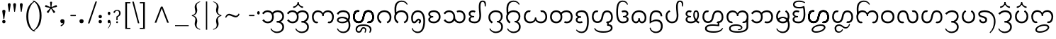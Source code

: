 SplineFontDB: 3.0
FontName: NokyungTestDA
FullName: NokyungTestDA
FamilyName: NokyungTestDA
Weight: Normal
Copyright: Copyright (c) 2008-2015 SIL International
Version: 0
ItalicAngle: 0
UnderlinePosition: -113
UnderlineWidth: 20
Ascent: 1650
Descent: 398
InvalidEm: 0
UFOAscent: 1650
UFODescent: -398
LayerCount: 2
Layer: 0 0 "Back" 1
Layer: 1 0 "Fore" 0
FSType: 0
OS2Version: 0
OS2_WeightWidthSlopeOnly: 0
OS2_UseTypoMetrics: 0
CreationTime: 1423575063
ModificationTime: 1427329752
PfmFamily: 16
TTFWeight: 400
TTFWidth: 5
LineGap: 0
VLineGap: 0
Panose: 2 0 4 0 0 0 0 0 0 0
OS2TypoAscent: 1700
OS2TypoAOffset: 0
OS2TypoDescent: -750
OS2TypoDOffset: 0
OS2TypoLinegap: 0
OS2WinAscent: 1700
OS2WinAOffset: 0
OS2WinDescent: 750
OS2WinDOffset: 0
HheadAscent: 1700
HheadAOffset: 0
HheadDescent: -750
HheadDOffset: 0
OS2SubXSize: 1331
OS2SubYSize: 1228
OS2SubXOff: 0
OS2SubYOff: 153
OS2SupXSize: 1331
OS2SupYSize: 1228
OS2SupXOff: 0
OS2SupYOff: 716
OS2StrikeYSize: 20
OS2StrikeYPos: 543
OS2Vendor: 'SIL '
OS2CodePages: 00000001.00000000
OS2UnicodeRanges: 00000001.00000000.80000000.00000000
DEI: 91125
LangName: 1033 "" "" "" "" "" "Version 0.500" "" "Nokyung is a trademark of SIL International." "SIL International" "Julie Remington & Victor Gaultney" "Copyright (c) 2008-2014 SIL International" "http://www.sil.org/" "" "Copyright (c) 2008-2014 SIL International (http://www.sil.org/), with Reserved Font Names +ACIA-Nokyung+ACIA and +ACIA-SIL+ACIA.+AA0ACgANAAoA-This Font Software is licensed under the SIL Open Font License, Version 1.1.+AA0ACgAA-This license is copied below, and is also available with a FAQ at: http://scripts.sil.org/OFL+AA0ACgANAAoADQAK------------------------------------------------------------+AA0ACgAA-SIL OPEN FONT LICENSE Version 1.1 - 26 February 2007+AA0ACgAA------------------------------------------------------------+AA0ACgANAAoA-PREAMBLE+AA0ACgAA-The goals of the Open Font License (OFL) are to stimulate worldwide development of collaborative font projects, to support the font creation efforts of academic and linguistic communities, and to provide a free and open framework in which fonts may be shared and improved in partnership with others.+AA0ACgANAAoA-The OFL allows the licensed fonts to be used, studied, modified and redistributed freely as long as they are not sold by themselves. The fonts, including any derivative works, can be bundled, embedded, redistributed and/or sold with any software provided that any reserved names are not used by derivative works. The fonts and derivatives, however, cannot be released under any other type of license. The requirement for fonts to remain under this license does not apply to any document created using the fonts or their derivatives.+AA0ACgANAAoA-DEFINITIONS+AA0ACgAi-Font Software+ACIA refers to the set of files released by the Copyright Holder(s) under this license and clearly marked as such. This may include source files, build scripts and documentation.+AA0ACgANAAoAIgAA-Reserved Font Name+ACIA refers to any names specified as such after the copyright statement(s).+AA0ACgANAAoAIgAA-Original Version+ACIA refers to the collection of Font Software components as distributed by the Copyright Holder(s).+AA0ACgANAAoAIgAA-Modified Version+ACIA refers to any derivative made by adding to, deleting, or substituting -- in part or in whole -- any of the components of the Original Version, by changing formats or by porting the Font Software to a new environment.+AA0ACgANAAoAIgAA-Author+ACIA refers to any designer, engineer, programmer, technical writer or other person who contributed to the Font Software.+AA0ACgANAAoA-PERMISSION & CONDITIONS+AA0ACgAA-Permission is hereby granted, free of charge, to any person obtaining a copy of the Font Software, to use, study, copy, merge, embed, modify, redistribute, and sell modified and unmodified copies of the Font Software, subject to the following conditions:+AA0ACgANAAoA-1) Neither the Font Software nor any of its individual components, in Original or Modified Versions, may be sold by itself.+AA0ACgANAAoA-2) Original or Modified Versions of the Font Software may be bundled, redistributed and/or sold with any software, provided that each copy contains the above copyright notice and this license. These can be included either as stand-alone text files, human-readable headers or in the appropriate machine-readable metadata fields within text or binary files as long as those fields can be easily viewed by the user.+AA0ACgANAAoA-3) No Modified Version of the Font Software may use the Reserved Font Name(s) unless explicit written permission is granted by the corresponding Copyright Holder. This restriction only applies to the primary font name as presented to the users.+AA0ACgANAAoA-4) The name(s) of the Copyright Holder(s) or the Author(s) of the Font Software shall not be used to promote, endorse or advertise any Modified Version, except to acknowledge the contribution(s) of the Copyright Holder(s) and the Author(s) or with their explicit written permission.+AA0ACgANAAoA-5) The Font Software, modified or unmodified, in part or in whole, must be distributed entirely under this license, and must not be distributed under any other license. The requirement for fonts to remain under this license does not apply to any document created using the Font Software.+AA0ACgANAAoA-TERMINATION+AA0ACgAA-This license becomes null and void if any of the above conditions are not met.+AA0ACgANAAoA-DISCLAIMER+AA0ACgAA-THE FONT SOFTWARE IS PROVIDED +ACIA-AS IS+ACIA, WITHOUT WARRANTY OF ANY KIND, EXPRESS OR IMPLIED, INCLUDING BUT NOT LIMITED TO ANY WARRANTIES OF MERCHANTABILITY, FITNESS FOR A PARTICULAR PURPOSE AND NONINFRINGEMENT OF COPYRIGHT, PATENT, TRADEMARK, OR OTHER RIGHT. IN NO EVENT SHALL THE COPYRIGHT HOLDER BE LIABLE FOR ANY CLAIM, DAMAGES OR OTHER LIABILITY, INCLUDING ANY GENERAL, SPECIAL, INDIRECT, INCIDENTAL, OR CONSEQUENTIAL DAMAGES, WHETHER IN AN ACTION OF CONTRACT, TORT OR OTHERWISE, ARISING FROM, OUT OF THE USE OR INABILITY TO USE THE FONT SOFTWARE OR FROM OTHER DEALINGS IN THE FONT SOFTWARE." "http://scripts.sil.org/ofl"
Encoding: UnicodeBmp
Compacted: 1
UnicodeInterp: none
NameList: AGL For New Fonts
DisplaySize: -48
AntiAlias: 1
FitToEm: 1
WinInfo: 0 15 16
BeginPrivate: 3
BlueValues 25 [-20 0 910 930 1645 1650]
OtherBlues 11 [-740 -720]
BlueScale 8 0.039625
EndPrivate
BeginChars: 65541 143

StartChar: .notdef
Encoding: 65536 -1 0
GlifName: _notdef
Width: 1024
VWidth: 0
Flags: W
LayerCount: 2
Back
Fore
SplineSet
896 0 m 257
 128 0 l 257
 128 1400 l 257
 896 1400 l 257
 896 0 l 257
256 1272 m 257
 256 128 l 257
 768 128 l 257
 768 1272 l 257
 256 1272 l 257
EndSplineSet
EndChar

StartChar: NULL
Encoding: 65537 -1 1
GlifName: N_U_L_L_
Width: 0
VWidth: 0
GlyphClass: 2
Flags: W
LayerCount: 2
Back
Fore
EndChar

StartChar: CR
Encoding: 65538 -1 2
GlifName: C_R_
Width: 490
VWidth: 0
GlyphClass: 2
Flags: W
LayerCount: 2
Back
Fore
EndChar

StartChar: space
Encoding: 32 32 3
GlifName: space
Width: 490
VWidth: 0
GlyphClass: 2
Flags: W
LayerCount: 2
Back
Fore
EndChar

StartChar: exclam
Encoding: 33 33 4
GlifName: exclam
Width: 412
VWidth: 0
GlyphClass: 2
Flags: W
LayerCount: 2
Back
Fore
SplineSet
160 103 m 256
 160 175 204 220 276 220 c 256
 350 220 399 175 399 103 c 256
 399 30 350 -19 276 -19 c 256
 204 -19 160 30 160 103 c 256
311 315 m 258
 310 305 304 295 293 295 c 258
 263 295 l 258
 254 295 247 305 246 315 c 258
 246 315 186 713 166 850 c 256
 156 921 204 970 276 970 c 256
 350 970 401 921 391 850 c 256
 371 713 311 315 311 315 c 258
EndSplineSet
EndChar

StartChar: quotedbl
Encoding: 34 34 5
GlifName: quotedbl
Width: 909
VWidth: 0
GlyphClass: 2
Flags: W
LayerCount: 2
Back
Fore
SplineSet
358 1339 m 256
 358 1317 350 1255 334 1154 c 258
 283 830 l 258
 282 822 272 818 255 819 c 256
 238 819 229 823 228 830 c 258
 180 1154 l 258
 163 1271 154 1328 154 1323 c 257
 154 1412 188 1457 257 1457 c 256
 324 1457 358 1418 358 1339 c 256
748 1339 m 256
 748 1317 740 1255 724 1154 c 258
 673 830 l 258
 672 822 662 818 645 819 c 256
 628 819 619 823 618 830 c 258
 570 1154 l 258
 553 1271 544 1328 544 1323 c 257
 544 1412 578 1457 647 1457 c 256
 714 1457 748 1418 748 1339 c 256
EndSplineSet
EndChar

StartChar: quotesingle
Encoding: 39 39 6
GlifName: quotesingle
Width: 412
VWidth: 0
GlyphClass: 2
Flags: W
LayerCount: 2
Back
Fore
SplineSet
308 1339 m 256
 308 1317 300 1255 284 1154 c 258
 233 830 l 258
 232 822 222 818 205 819 c 256
 188 819 179 823 178 830 c 258
 130 1154 l 258
 113 1271 104 1328 104 1323 c 257
 104 1412 138 1457 207 1457 c 256
 274 1457 308 1418 308 1339 c 256
EndSplineSet
EndChar

StartChar: parenleft
Encoding: 40 40 7
GlifName: parenleft
Width: 705
VWidth: 0
GlyphClass: 2
Flags: W
LayerCount: 2
Back
Fore
SplineSet
808 -615 m 256
 785 -632 742 -628 681 -601 c 256
 538 -540 420 -427 328 -264 c 256
 217 -67 161 178 161 473 c 256
 161 1011 334 1377 681 1571 c 256
 742 1605 785 1615 808 1602 c 256
 810 1601 811 1599 811 1597 c 256
 811 1586 785 1567 734 1540 c 256
 634 1488 543 1380 460 1215 c 256
 355 1006 303 761 303 482 c 256
 303 201 354 -43 457 -249 c 256
 541 -417 633 -521 734 -560 c 256
 785 -580 811 -596 811 -609 c 256
 811 -612 810 -614 808 -615 c 256
EndSplineSet
EndChar

StartChar: parenright
Encoding: 41 41 8
GlifName: parenright
Width: 705
VWidth: 0
GlyphClass: 2
Flags: W
LayerCount: 2
Back
Fore
SplineSet
544 548 m 256
 544 10 371 -356 24 -550 c 256
 -37 -584 -80 -594 -103 -581 c 256
 -105 -580 -106 -578 -106 -576 c 256
 -106 -565 -81 -546 -30 -519 c 256
 70 -467 161 -359 244 -194 c 256
 349 15 401 259 401 538 c 256
 401 820 350 1064 247 1269 c 257
 164 1438 72 1542 -29 1581 c 256
 -81 1602 -107 1618 -107 1630 c 256
 -107 1633 -106 1635 -104 1636 c 256
 -81 1653 -38 1649 24 1622 c 256
 167 1561 285 1448 377 1285 c 256
 488 1088 544 843 544 548 c 256
EndSplineSet
EndChar

StartChar: asterisk
Encoding: 42 42 9
GlifName: asterisk
Width: 1025
VWidth: 0
GlyphClass: 2
Flags: W
LayerCount: 2
Back
Fore
SplineSet
930 1257 m 256
 940 1227 945 1208 945 1200 c 256
 945 1189 937 1182 922 1177 c 256
 889 1166 831 1155 748 1142 c 256
 676 1131 619 1117 577 1099 c 257
 600 1060 638 1015 690 962 c 256
 748 903 787 860 808 831 c 256
 814 822 817 816 817 811 c 256
 817 802 802 787 771 765 c 256
 741 743 722 732 714 732 c 256
 707 732 700 737 693 747 c 256
 672 776 643 827 606 902 c 256
 573 967 542 1017 512 1052 c 257
 482 1017 450 967 417 902 c 257
 378 829 349 778 328 749 c 256
 321 739 314 734 307 734 c 256
 299 734 281 744 254 763 c 257
 221 788 204 804 204 813 c 256
 204 818 207 825 213 833 c 256
 234 861 274 904 334 963 c 256
 386 1014 424 1060 447 1099 c 257
 405 1116 348 1131 275 1143 c 256
 194 1157 136 1169 102 1180 c 256
 87 1185 80 1192 80 1203 c 256
 80 1211 84 1228 93 1255 c 256
 107 1297 120 1318 131 1318 c 256
 135 1318 140 1317 146 1315 c 256
 179 1304 233 1280 307 1241 c 256
 372 1207 427 1185 472 1175 c 257
 473 1188 473 1202 473 1216 c 256
 473 1252 468 1304 458 1371 c 256
 448 1439 443 1491 443 1528 c 256
 443 1545 450 1556 465 1559 c 256
 468 1560 483 1560 511 1560 c 258
 559 1560 l 257
 576 1557 585 1546 585 1528 c 256
 585 1491 579 1439 567 1372 c 256
 556 1305 550 1255 550 1220 c 256
 550 1205 551 1190 552 1175 c 257
 596 1186 651 1207 717 1240 c 256
 791 1277 845 1301 878 1312 c 256
 885 1314 890 1315 894 1315 c 256
 905 1315 917 1296 930 1257 c 256
EndSplineSet
EndChar

StartChar: comma
Encoding: 44 44 10
GlifName: comma
Width: 766
VWidth: 0
GlyphClass: 2
Flags: W
LayerCount: 2
Back
Fore
SplineSet
160 134 m 256
 160 225 215 281 306 281 c 256
 399 281 460 225 460 134 c 256
 460 -62 382 -183 214 -241 c 256
 205 -244 199 -242 195 -233 c 258
 181 -193 l 257
 179 -184 178 -174 188 -170 c 256
 279 -137 349 -68 366 10 c 257
 352 -6 326 -19 286 -19 c 256
 225 -19 160 43 160 134 c 256
EndSplineSet
EndChar

StartChar: hyphen
Encoding: 45 45 11
GlifName: hyphen
Width: 635
VWidth: 0
GlyphClass: 2
Flags: W
LayerCount: 2
Back
Fore
SplineSet
517 551 m 256
 517 520 508 505 490 505 c 258
 144 505 l 258
 127 505 118 520 118 551 c 256
 118 580 128 594 147 594 c 258
 488 594 l 258
 507 594 517 580 517 551 c 256
EndSplineSet
EndChar

StartChar: period
Encoding: 46 46 12
GlifName: period
Width: 766
VWidth: 0
GlyphClass: 2
Flags: W
LayerCount: 2
Back
Fore
SplineSet
160 134 m 256
 160 225 215 281 306 281 c 256
 399 281 460 225 460 134 c 256
 460 43 399 -19 306 -19 c 256
 215 -19 160 43 160 134 c 256
EndSplineSet
EndChar

StartChar: slash
Encoding: 47 47 13
GlifName: slash
Width: 633
VWidth: 0
GlyphClass: 2
Flags: W
LayerCount: 2
Back
Fore
SplineSet
653 1564 m 258
 122 -16 l 258
 118 -29 97 -35 59 -35 c 256
 21 -35 4 -29 8 -16 c 258
 544 1564 l 258
 549 1577 569 1584 605 1584 c 256
 642 1584 658 1577 653 1564 c 258
EndSplineSet
EndChar

StartChar: colon
Encoding: 58 58 14
GlifName: colon
Width: 699
VWidth: 0
GlyphClass: 2
Flags: W
LayerCount: 2
Back
Fore
SplineSet
160 103 m 256
 160 175 204 220 276 220 c 256
 350 220 399 175 399 103 c 256
 399 30 350 -19 276 -19 c 256
 204 -19 160 30 160 103 c 256
160 473 m 256
 160 545 204 590 276 590 c 256
 350 590 399 545 399 473 c 256
 399 400 350 351 276 351 c 256
 204 351 160 400 160 473 c 256
EndSplineSet
EndChar

StartChar: semicolon
Encoding: 59 59 15
GlifName: semicolon
Width: 407
VWidth: 0
GlyphClass: 2
Flags: W
LayerCount: 2
Back
Fore
SplineSet
293 709 m 256
 293 634 252 583 200 583 c 256
 147 583 108 636 108 709 c 256
 108 747 118 777 137 800 c 256
 154 821 175 831 200 831 c 256
 248 831 293 781 293 709 c 256
316 3 m 256
 316 -99 285 -196 222 -287 c 256
 171 -362 132 -400 106 -400 c 257
 102 -397 l 257
 101 -394 114 -376 140 -341 c 256
 173 -298 199 -256 217 -217 c 256
 245 -157 259 -96 259 -35 c 256
 259 -4 252 12 239 12 c 256
 237 12 229 7 215 -2 c 257
 202 -12 190 -17 181 -17 c 256
 158 -17 138 -5 121 20 c 256
 104 45 96 74 96 107 c 256
 96 142 107 172 128 195 c 256
 147 215 169 225 192 225 c 256
 275 225 316 151 316 3 c 256
EndSplineSet
EndChar

StartChar: question
Encoding: 63 63 16
GlifName: question
Width: 720
VWidth: 0
GlyphClass: 2
Flags: W
LayerCount: 2
Back
Fore
SplineSet
624 722 m 256
 623 655 605 598 570 551 c 256
 545 518 512 490 471 469 c 257
 412 441 l 257
 407 436 405 401 404 337 c 256
 403 280 404 241 406 221 c 256
 407 213 402 208 392 205 c 256
 386 204 378 203 367 203 c 256
 350 203 341 203 338 204 c 256
 327 206 320 211 318 220 c 256
 315 233 316 279 319 357 c 256
 322 436 327 479 332 486 c 257
 365 504 397 522 429 541 c 257
 490 586 520 645 520 717 c 256
 520 771 505 816 474 852 c 256
 446 885 414 901 379 901 c 256
 296 901 237 850 203 747 c 256
 198 731 178 733 143 753 c 256
 106 775 92 793 101 807 c 256
 172 914 266 968 382 968 c 256
 447 968 502 947 549 904 c 256
 600 857 625 797 624 722 c 256
434 52 m 256
 434 15 404 -17 367 -17 c 256
 331 -17 302 15 302 52 c 256
 302 91 328 128 363 128 c 256
 410 128 434 103 434 52 c 256
EndSplineSet
EndChar

StartChar: bracketleft
Encoding: 91 91 17
GlifName: bracketleft
Width: 677
VWidth: 0
GlyphClass: 2
Flags: W
LayerCount: 2
Back
Fore
SplineSet
613 -355 m 257
 613 -441 l 257
 245 -441 l 257
 245 1533 l 257
 613 1533 l 257
 613 1448 l 257
 370 1448 l 257
 370 -355 l 257
 613 -355 l 257
EndSplineSet
EndChar

StartChar: backslash
Encoding: 92 92 18
GlifName: backslash
Width: 556
VWidth: 0
GlyphClass: 2
Flags: W
LayerCount: 2
Back
Fore
SplineSet
197 1554 m 258
 593 -5 l 258
 596 -18 580 -25 544 -25 c 256
 509 -25 490 -18 487 -5 c 258
 87 1554 l 258
 84 1567 101 1574 140 1574 c 256
 175 1574 194 1567 197 1554 c 258
EndSplineSet
EndChar

StartChar: bracketright
Encoding: 93 93 19
GlifName: bracketright
Width: 677
VWidth: 0
GlyphClass: 2
Flags: W
LayerCount: 2
Back
Fore
SplineSet
430 1533 m 257
 430 -444 l 257
 64 -444 l 257
 64 -355 l 257
 305 -355 l 257
 305 1448 l 257
 64 1448 l 257
 64 1533 l 257
 430 1533 l 257
EndSplineSet
EndChar

StartChar: asciicircum
Encoding: 94 94 20
GlifName: asciicircum
Width: 1970
VWidth: 0
GlyphClass: 2
Flags: W
LayerCount: 2
Back
Fore
SplineSet
1046 1202 m 257
 1499 20 l 257
 1377 20 l 257
 985 1076 l 257
 593 20 l 257
 471 20 l 257
 924 1202 l 257
 1046 1202 l 257
EndSplineSet
EndChar

StartChar: underscore
Encoding: 95 95 21
GlifName: underscore
Width: 985
VWidth: 0
GlyphClass: 2
Flags: W
LayerCount: 2
Back
Fore
SplineSet
985 -158 m 257
 985 -231 l 257
 0 -231 l 257
 0 -158 l 257
 985 -158 l 257
EndSplineSet
EndChar

StartChar: braceleft
Encoding: 123 123 22
GlifName: braceleft
Width: 1089
VWidth: 0
GlyphClass: 2
Flags: W
LayerCount: 2
Back
Fore
SplineSet
840 -451 m 257
 840 -491 l 257
 732 -480 640 -434 564 -353 c 256
 486 -270 447 -174 447 -64 c 256
 447 -23 455 36 472 113 c 256
 489 190 497 243 497 274 c 256
 497 339 468 396 410 444 c 256
 360 485 304 510 243 517 c 257
 243 574 l 257
 304 581 359 605 409 646 c 256
 468 693 497 749 497 813 c 256
 497 845 489 902 472 983 c 256
 455 1064 447 1127 447 1170 c 256
 447 1275 487 1368 566 1449 c 257
 643 1526 735 1571 840 1582 c 257
 840 1543 l 257
 667 1500 581 1402 581 1249 c 256
 581 1214 589 1162 605 1095 c 256
 622 1028 630 976 630 940 c 256
 630 743 539 612 357 546 c 257
 539 480 630 347 630 147 c 256
 630 112 622 61 605 -6 c 256
 589 -73 581 -123 581 -158 c 256
 581 -310 667 -408 840 -451 c 257
EndSplineSet
EndChar

StartChar: bar
Encoding: 124 124 23
GlifName: bar
Width: 456
VWidth: 0
GlyphClass: 2
Flags: W
LayerCount: 2
Back
Fore
SplineSet
275 1582 m 257
 275 -493 l 257
 181 -493 l 257
 181 1582 l 257
 275 1582 l 257
EndSplineSet
EndChar

StartChar: braceright
Encoding: 125 125 24
GlifName: braceright
Width: 1089
VWidth: 0
GlyphClass: 2
Flags: W
LayerCount: 2
Back
Fore
SplineSet
839 574 m 257
 839 517 l 257
 778 510 722 485 672 444 c 256
 614 396 585 339 585 274 c 256
 585 243 593 190 610 113 c 256
 627 36 636 -23 636 -64 c 256
 636 -174 597 -270 520 -351 c 256
 443 -433 351 -480 243 -491 c 257
 243 -451 l 257
 415 -408 501 -310 501 -158 c 256
 501 -123 493 -73 477 -6 c 256
 461 61 453 112 453 147 c 256
 453 347 544 480 725 546 c 257
 544 612 453 743 453 940 c 256
 453 976 461 1028 477 1095 c 256
 493 1162 501 1214 501 1249 c 256
 501 1402 415 1500 243 1543 c 257
 243 1582 l 257
 348 1571 440 1526 517 1449 c 257
 596 1368 636 1275 636 1170 c 256
 636 1127 627 1064 610 983 c 256
 593 902 585 845 585 813 c 256
 585 749 614 693 673 646 c 256
 723 605 778 581 839 574 c 257
EndSplineSet
EndChar

StartChar: asciitilde
Encoding: 126 126 25
GlifName: asciitilde
Width: 1115
VWidth: 0
GlyphClass: 2
Flags: W
LayerCount: 2
Back
Fore
SplineSet
1019 705 m 257
 1076 630 l 257
 999 485 905 412 794 412 c 256
 740 412 658 437 548 486 c 256
 438 535 360 560 313 560 c 256
 265 560 221 539 181 496 c 256
 160 473 131 431 95 370 c 257
 39 443 l 257
 80 518 117 571 150 604 c 256
 201 655 258 680 323 680 c 256
 373 680 457 655 575 604 c 256
 694 553 770 528 804 528 c 256
 888 528 960 587 1019 705 c 257
EndSplineSet
EndChar

StartChar: ellipsis
Encoding: 8230 8230 26
GlifName: ellipsis
Width: 1517
VWidth: 0
GlyphClass: 2
Flags: W
LayerCount: 2
Back
Fore
SplineSet
281 108 m 256
 281 33 240 -18 188 -18 c 256
 135 -18 96 35 96 108 c 256
 96 146 106 176 125 199 c 256
 142 220 163 230 188 230 c 256
 236 230 281 180 281 108 c 256
848 108 m 256
 848 33 807 -18 755 -18 c 256
 702 -18 663 35 663 108 c 256
 663 146 673 176 692 199 c 256
 709 220 730 230 755 230 c 256
 803 230 848 180 848 108 c 256
1421 108 m 256
 1421 33 1380 -18 1328 -18 c 256
 1275 -18 1236 35 1236 108 c 256
 1236 146 1246 176 1265 199 c 256
 1282 220 1303 230 1328 230 c 256
 1376 230 1421 180 1421 108 c 256
EndSplineSet
EndChar

StartChar: guilsinglleft
Encoding: 8249 8249 27
GlifName: guilsinglleft
Width: 758
VWidth: 0
GlyphClass: 2
Flags: W
LayerCount: 2
Back
Fore
SplineSet
351 478 m 257
 622 -48 l 257
 563 -48 l 257
 131 478 l 257
 563 999 l 257
 622 999 l 257
 351 478 l 257
EndSplineSet
EndChar

StartChar: quoteleft
Encoding: 8216 8216 28
GlifName: quoteleft
Width: 407
VWidth: 0
GlyphClass: 2
Flags: W
LayerCount: 2
Back
Fore
SplineSet
297 922 m 256
 297 887 286 858 265 835 c 256
 246 815 225 805 202 805 c 256
 119 805 78 879 78 1026 c 256
 78 1128 109 1225 172 1316 c 256
 223 1391 262 1429 288 1429 c 257
 292 1426 l 257
 293 1423 280 1405 254 1370 c 256
 221 1327 195 1286 177 1247 c 256
 149 1187 135 1126 135 1065 c 256
 135 1034 142 1018 155 1018 c 256
 157 1018 165 1023 178 1032 c 256
 192 1041 204 1046 213 1046 c 256
 236 1046 255 1034 272 1009 c 256
 289 984 297 955 297 922 c 256
EndSplineSet
EndChar

StartChar: quoteright
Encoding: 8217 8217 29
GlifName: quoteright
Width: 407
VWidth: 0
GlyphClass: 2
Flags: W
LayerCount: 2
Back
Fore
SplineSet
316 1234 m 256
 316 1132 285 1035 222 944 c 256
 171 869 132 831 106 831 c 257
 102 834 l 257
 101 837 114 855 140 890 c 256
 173 933 199 974 217 1013 c 256
 245 1073 259 1134 259 1195 c 256
 259 1226 252 1242 239 1242 c 256
 237 1242 229 1237 215 1227 c 256
 202 1218 190 1213 181 1213 c 256
 158 1213 138 1225 121 1250 c 256
 104 1275 96 1305 96 1338 c 256
 96 1373 107 1402 128 1425 c 256
 147 1445 168 1455 192 1455 c 256
 275 1455 316 1381 316 1234 c 256
EndSplineSet
EndChar

StartChar: quotedblleft
Encoding: 8220 8220 30
GlifName: quotedblleft
Width: 760
VWidth: 0
GlyphClass: 2
Flags: W
LayerCount: 2
Back
Fore
SplineSet
316 922 m 256
 316 887 305 858 284 835 c 256
 265 815 244 805 221 805 c 256
 138 805 97 879 97 1026 c 256
 97 1128 128 1225 191 1316 c 256
 242 1391 281 1429 307 1429 c 257
 311 1426 l 257
 312 1423 299 1405 273 1370 c 256
 240 1327 214 1286 196 1247 c 256
 168 1187 154 1126 154 1065 c 256
 154 1034 161 1018 174 1018 c 256
 176 1018 184 1023 197 1032 c 256
 211 1041 223 1046 232 1046 c 256
 255 1046 274 1034 291 1009 c 256
 308 984 316 955 316 922 c 256
663 922 m 256
 663 887 652 858 631 835 c 256
 612 815 591 805 567 805 c 256
 484 805 443 879 443 1026 c 256
 443 1128 474 1225 537 1316 c 256
 588 1391 627 1429 653 1429 c 257
 657 1426 l 257
 658 1423 645 1405 619 1370 c 256
 586 1327 560 1286 542 1247 c 256
 514 1187 500 1126 500 1065 c 256
 500 1034 507 1018 520 1018 c 256
 522 1018 530 1023 543 1032 c 256
 557 1041 569 1046 578 1046 c 256
 601 1046 620 1033 637 1008 c 256
 654 983 663 955 663 922 c 256
EndSplineSet
EndChar

StartChar: quotedblright
Encoding: 8221 8221 31
GlifName: quotedblright
Width: 749
VWidth: 0
GlyphClass: 2
Flags: W
LayerCount: 2
Back
Fore
SplineSet
316 1233 m 256
 316 1131 285 1034 222 942 c 256
 171 867 132 829 106 829 c 257
 102 832 l 257
 101 835 114 853 140 888 c 256
 173 931 199 973 217 1012 c 256
 245 1072 259 1133 259 1194 c 256
 259 1225 252 1241 239 1241 c 256
 237 1241 229 1236 215 1226 c 256
 202 1217 190 1212 181 1212 c 256
 158 1212 138 1224 121 1249 c 256
 104 1274 96 1303 96 1336 c 256
 96 1371 107 1401 128 1424 c 256
 147 1444 169 1454 192 1454 c 256
 275 1454 316 1380 316 1233 c 256
663 1232 m 256
 663 1130 632 1033 569 941 c 256
 518 866 479 828 453 828 c 257
 449 831 l 257
 448 834 461 852 487 887 c 256
 520 930 546 972 564 1011 c 256
 592 1071 606 1132 606 1193 c 256
 606 1224 599 1240 586 1240 c 256
 584 1240 576 1235 562 1225 c 256
 549 1216 537 1211 528 1211 c 256
 505 1211 485 1223 468 1248 c 256
 451 1273 443 1302 443 1335 c 256
 443 1370 454 1400 475 1423 c 256
 494 1443 516 1453 539 1453 c 256
 622 1453 663 1379 663 1232 c 256
EndSplineSet
EndChar

StartChar: bullet
Encoding: 8226 8226 32
GlifName: bullet
Width: 659
VWidth: 0
GlyphClass: 2
Flags: W
LayerCount: 2
Back
Fore
SplineSet
469 762 m 256
 469 707 455 661 428 626 c 256
 401 591 367 573 328 573 c 256
 289 573 256 591 229 626 c 257
 203 662 190 707 190 762 c 256
 190 819 205 864 234 899 c 256
 260 930 291 945 328 945 c 256
 364 945 396 929 424 896 c 256
 454 861 469 816 469 762 c 256
EndSplineSet
EndChar

StartChar: endash
Encoding: 8211 8211 33
GlifName: endash
Width: 688
VWidth: 0
GlyphClass: 2
Flags: W
LayerCount: 2
Back
Fore
SplineSet
570 551 m 256
 570 524 565 509 555 506 c 256
 552 505 549 505 544 505 c 258
 144 505 l 258
 125 505 118 507 118 551 c 256
 118 580 128 594 147 594 c 258
 542 594 l 258
 561 594 570 580 570 551 c 256
EndSplineSet
EndChar

StartChar: emdash
Encoding: 8212 8212 34
GlifName: emdash
Width: 1332
VWidth: 0
GlyphClass: 2
Flags: W
LayerCount: 2
Back
Fore
SplineSet
1215 553 m 256
 1215 522 1206 507 1188 507 c 258
 144 507 l 258
 127 507 118 522 118 552 c 256
 118 577 123 590 132 593 c 256
 135 594 140 595 147 595 c 258
 1186 595 l 258
 1209 595 1215 589 1215 553 c 256
EndSplineSet
EndChar

StartChar: guilsinglright
Encoding: 8250 8250 35
GlifName: guilsinglright
Width: 758
VWidth: 0
GlyphClass: 2
Flags: W
LayerCount: 2
Back
Fore
SplineSet
195 999 m 257
 627 473 l 257
 195 -48 l 257
 136 -48 l 257
 408 473 l 257
 136 999 l 257
 195 999 l 257
EndSplineSet
EndChar

StartChar: uni00A0
Encoding: 160 160 36
GlifName: uni00A_0
Width: 490
VWidth: 0
GlyphClass: 2
Flags: W
LayerCount: 2
Back
Fore
EndChar

StartChar: uni00AD
Encoding: 173 173 37
GlifName: uni00A_D_
Width: 635
VWidth: 0
GlyphClass: 2
Flags: W
LayerCount: 2
Back
Fore
SplineSet
517 551 m 256
 517 520 508 505 490 505 c 258
 144 505 l 258
 127 505 118 520 118 551 c 256
 118 580 128 594 147 594 c 258
 488 594 l 258
 507 594 517 580 517 551 c 256
EndSplineSet
EndChar

StartChar: periodcentered
Encoding: 183 183 38
GlifName: periodcentered
Width: 378
VWidth: 0
GlyphClass: 2
Flags: W
LayerCount: 2
Back
Fore
SplineSet
281 748 m 256
 281 673 240 622 188 622 c 256
 135 622 96 675 96 748 c 256
 96 786 106 816 125 839 c 256
 142 860 163 870 188 870 c 256
 236 870 281 820 281 748 c 256
EndSplineSet
EndChar

StartChar: dailuemodifierw
Encoding: 65539 -1 39
GlifName: dailuemodifierw
Width: 0
VWidth: 0
GlyphClass: 2
Flags: HW
LayerCount: 2
Back
SplineSet
-950 -485 m 256
 -950 -570 -850 -595 -754 -595 c 256
 -498 -595 -234 -430 -234 -325 c 256
 -234 -250 -308 -210 -444 -210 c 256
 -700 -210 -950 -370 -950 -485 c 256
-1064 -495 m 256
 -1064 -300 -738 -105 -424 -105 c 256
 -230 -105 -120 -180 -120 -315 c 256
 -120 -508 -460 -700 -774 -700 c 256
 -928 -700 -1064 -638 -1064 -495 c 256
EndSplineSet
Fore
SplineSet
-1010 -515 m 256
 -1010 -603 -900 -635 -794 -635 c 256
 -498 -635 -234 -470 -234 -345 c 256
 -234 -267 -318 -220 -464 -220 c 256
 -760 -220 -1010 -380 -1010 -515 c 256
-1124 -525 m 256
 -1124 -310 -798 -115 -444 -115 c 256
 -240 -115 -120 -197 -120 -335 c 256
 -120 -548 -460 -740 -814 -740 c 256
 -978 -740 -1124 -672 -1124 -525 c 256
EndSplineSet
EndChar

StartChar: dailuemodifierfinal
Encoding: 65540 -1 40
GlifName: dailuemodifierfinal
Width: 0
VWidth: 0
GlyphClass: 2
Flags: W
LayerCount: 2
Back
Fore
SplineSet
-130 -525 m 257
 -254 -525 l 257
 -254 -460 -298 -420 -364 -420 c 256
 -430 -420 -470 -460 -470 -525 c 256
 -470 -590 -430 -635 -364 -635 c 256
 -298 -635 -254 -590 -254 -525 c 258
 -254 234 l 257
 -130 470 l 257
 -130 -525 l 258
 -130 -652 -235 -740 -364 -740 c 256
 -483 -740 -574 -653 -574 -525 c 256
 -574 -394 -484 -315 -374 -315 c 256
 -260 -315 -150 -450 -130 -525 c 257
EndSplineSet
EndChar

StartChar: uni2009
Encoding: 8201 8201 41
GlifName: uni2009
Width: 189
VWidth: 0
GlyphClass: 2
Flags: W
LayerCount: 2
Back
Fore
EndChar

StartChar: uni2060
Encoding: 8288 8288 42
GlifName: uni2060
Width: 1
VWidth: 0
GlyphClass: 2
Flags: W
LayerCount: 2
Back
Fore
EndChar

StartChar: uni200B
Encoding: 8203 8203 43
GlifName: uni200B_
Width: 1
VWidth: 0
GlyphClass: 2
Flags: W
LayerCount: 2
Back
Fore
EndChar

StartChar: uni25CC
Encoding: 9676 9676 44
GlifName: uni25C_C_
Width: 1638
VWidth: 0
GlyphClass: 2
Flags: W
LayerCount: 2
Back
Fore
SplineSet
1208 989 m 256
 1200 981 1190 977 1177 977 c 256
 1164 977 1154 981 1145 989 c 256
 1136 998 1132 1009 1132 1022 c 256
 1132 1034 1136 1044 1145 1053 c 256
 1154 1062 1164 1066 1177 1066 c 256
 1190 1066 1200 1062 1208 1053 c 256
 1217 1044 1222 1033 1222 1022 c 256
 1222 1009 1217 998 1208 989 c 256
1053 1116 m 256
 1042 1092 1016 1081 993 1092 c 257
 970 1100 961 1126 969 1149 c 257
 980 1174 1005 1185 1028 1174 c 257
 1051 1165 1064 1139 1053 1116 c 256
1329 872 m 257
 1340 849 1329 824 1305 813 c 257
 1282 805 1255 815 1247 838 c 257
 1236 861 1247 886 1272 897 c 256
 1295 908 1321 895 1329 872 c 257
860 1171 m 256
 860 1147 840 1126 815 1126 c 256
 791 1126 770 1147 770 1171 c 256
 770 1196 791 1217 815 1217 c 256
 840 1217 860 1196 860 1171 c 256
1372 659 m 256
 1372 635 1352 614 1327 614 c 256
 1303 614 1282 635 1282 659 c 256
 1282 684 1303 705 1327 705 c 256
 1352 705 1372 684 1372 659 c 256
662 1149 m 257
 670 1126 660 1100 637 1092 c 257
 614 1081 589 1092 578 1116 c 256
 567 1139 579 1165 602 1174 c 257
 625 1185 651 1174 662 1149 c 257
1329 446 m 257
 1321 423 1295 411 1272 422 c 256
 1247 433 1236 458 1247 481 c 257
 1255 504 1282 514 1305 506 c 257
 1329 495 1340 469 1329 446 c 257
485 989 m 257
 476 981 465 977 453 977 c 256
 440 977 430 981 422 989 c 256
 413 998 408 1009 408 1022 c 256
 408 1034 413 1044 422 1053 c 256
 430 1062 440 1066 453 1066 c 256
 466 1066 476 1062 485 1053 c 256
 494 1043 498 1033 498 1022 c 256
 498 1010 494 999 485 989 c 257
1208 266 m 257
 1200 257 1190 252 1177 252 c 256
 1165 252 1154 257 1145 266 c 256
 1136 274 1132 284 1132 297 c 256
 1132 310 1136 321 1145 330 c 256
 1154 338 1164 342 1177 342 c 256
 1190 342 1200 338 1208 330 c 257
 1217 319 1222 308 1222 297 c 256
 1222 284 1217 274 1208 266 c 257
383 838 m 257
 375 815 349 805 326 813 c 257
 301 824 290 849 301 872 c 257
 309 895 335 908 358 897 c 256
 383 886 394 861 383 838 c 257
1053 203 m 256
 1064 180 1051 154 1028 145 c 257
 1005 134 980 145 969 170 c 257
 961 193 970 219 993 227 c 257
 1016 238 1042 227 1053 203 c 256
348 659 m 256
 348 635 328 614 303 614 c 256
 279 614 258 635 258 659 c 256
 258 684 279 705 303 705 c 256
 328 705 348 684 348 659 c 256
860 147 m 256
 860 123 840 102 815 102 c 256
 791 102 770 123 770 147 c 256
 770 172 791 193 815 193 c 256
 840 193 860 172 860 147 c 256
383 481 m 257
 394 458 383 433 358 422 c 256
 335 411 309 423 301 446 c 257
 290 469 301 495 326 506 c 257
 349 514 375 504 383 481 c 257
662 170 m 257
 651 145 625 134 602 145 c 257
 579 154 567 180 578 203 c 256
 589 227 614 238 637 227 c 257
 660 219 670 193 662 170 c 257
485 266 m 256
 476 257 465 252 453 252 c 256
 440 252 430 257 422 266 c 257
 413 273 408 284 408 297 c 256
 408 310 413 321 422 330 c 256
 430 338 440 342 453 342 c 256
 465 342 476 338 485 330 c 257
 494 319 498 308 498 297 c 256
 498 285 494 275 485 266 c 256
EndSplineSet
EndChar

StartChar: uni3000
Encoding: 12288 12288 45
GlifName: uni3000
Width: 1100
VWidth: 0
GlyphClass: 2
Flags: W
LayerCount: 2
Back
Fore
EndChar

StartChar: uni3001
Encoding: 12289 12289 46
GlifName: uni3001
Width: 1100
VWidth: 0
GlyphClass: 2
Flags: W
LayerCount: 2
Back
Fore
SplineSet
506 60 m 256
 506 7 477 -20 420 -20 c 256
 385 -20 361 -1 350 37 c 257
 328 146 l 257
 311 201 284 251 246 298 c 256
 213 339 168 377 110 412 c 256
 103 416 100 421 100 428 c 256
 100 433 106 436 117 436 c 256
 152 436 200 418 261 383 c 257
 319 348 365 312 398 274 c 256
 470 190 506 119 506 60 c 256
EndSplineSet
EndChar

StartChar: uni3002
Encoding: 12290 12290 47
GlifName: uni3002
Width: 1100
VWidth: 0
GlyphClass: 2
Flags: W
LayerCount: 2
Back
Fore
SplineSet
470 165 m 256
 470 114 452 70 416 34 c 256
 380 -2 336 -20 285 -20 c 256
 234 -20 190 -2 154 34 c 256
 118 70 100 114 100 165 c 256
 100 216 118 260 154 296 c 256
 190 332 234 350 285 350 c 256
 336 350 380 332 416 296 c 256
 452 260 470 216 470 165 c 256
419 165 m 256
 419 202 406 234 380 260 c 256
 354 286 322 299 285 299 c 256
 248 299 216 286 190 260 c 256
 164 234 151 202 151 165 c 256
 151 128 164 96 190 70 c 256
 216 44 248 31 285 31 c 256
 322 31 354 44 380 70 c 256
 406 96 419 128 419 165 c 256
EndSplineSet
EndChar

StartChar: uni3008
Encoding: 12296 12296 48
GlifName: uni3008
Width: 1100
VWidth: 0
GlyphClass: 2
Flags: W
LayerCount: 2
Back
Fore
SplineSet
999 13 m 257
 946 -13 l 257
 599 677 l 257
 946 1368 l 257
 999 1342 l 257
 666 677 l 257
 999 13 l 257
EndSplineSet
EndChar

StartChar: uni3009
Encoding: 12297 12297 49
GlifName: uni3009
Width: 1100
VWidth: 0
GlyphClass: 2
Flags: W
LayerCount: 2
Back
Fore
SplineSet
154 -13 m 257
 100 13 l 257
 433 677 l 257
 100 1342 l 257
 154 1368 l 257
 501 677 l 257
 154 -13 l 257
EndSplineSet
EndChar

StartChar: uni300A
Encoding: 12298 12298 50
GlifName: uni300A_
Width: 1100
VWidth: 0
GlyphClass: 2
Flags: W
LayerCount: 2
Back
Fore
SplineSet
999 13 m 257
 946 -13 l 257
 599 677 l 257
 946 1368 l 257
 999 1342 l 257
 666 677 l 257
 999 13 l 257
699 13 m 257
 646 -13 l 257
 299 677 l 257
 646 1368 l 257
 699 1342 l 257
 366 677 l 257
 699 13 l 257
EndSplineSet
EndChar

StartChar: uni300B
Encoding: 12299 12299 51
GlifName: uni300B_
Width: 1100
VWidth: 0
GlyphClass: 2
Flags: W
LayerCount: 2
Back
Fore
SplineSet
154 -13 m 257
 100 13 l 257
 433 677 l 257
 100 1342 l 257
 154 1368 l 257
 501 677 l 257
 154 -13 l 257
454 -13 m 257
 400 13 l 257
 733 677 l 257
 400 1342 l 257
 454 1368 l 257
 801 677 l 257
 454 -13 l 257
EndSplineSet
EndChar

StartChar: uniFF01
Encoding: 65281 65281 52
GlifName: uniF_F_01
Width: 1100
VWidth: 0
GlyphClass: 2
Flags: W
LayerCount: 2
Back
Fore
SplineSet
325 1156 m 256
 325 1111 323 979 321 953 c 258
 257 314 l 258
 255 291 211 291 208 314 c 258
 148 953 l 257
 145 999 142 1111 142 1156 c 256
 142 1197 168 1209 235 1209 c 256
 302 1209 325 1194 325 1156 c 256
335 108 m 256
 335 27 288 -26 235 -26 c 256
 178 -26 137 29 137 108 c 256
 137 193 187 238 235 238 c 256
 282 238 335 189 335 108 c 256
EndSplineSet
EndChar

StartChar: uniFF08
Encoding: 65288 65288 53
GlifName: uniF_F_08
Width: 1099
VWidth: 0
GlyphClass: 2
Flags: W
LayerCount: 2
Back
Fore
SplineSet
935 24 m 256
 926 16 894 17 859 32 c 256
 710 96 547 292 547 676 c 256
 547 1083 718 1256 859 1335 c 256
 893 1354 925 1360 935 1354 c 256
 942 1350 934 1339 891 1317 c 256
 797 1268 632 1056 632 682 c 256
 632 308 793 95 891 57 c 256
 935 39 941 28 935 24 c 256
EndSplineSet
EndChar

StartChar: uniFF09
Encoding: 65289 65289 54
GlifName: uniF_F_09
Width: 1099
VWidth: 0
GlyphClass: 2
Flags: W
LayerCount: 2
Back
Fore
SplineSet
552 700 m 256
 552 293 381 120 240 41 c 256
 206 22 174 16 163 22 c 256
 157 26 165 37 207 59 c 256
 301 108 466 319 466 694 c 256
 466 1067 306 1281 208 1319 c 256
 163 1337 157 1348 163 1352 c 256
 172 1360 205 1359 240 1344 c 256
 388 1280 552 1084 552 700 c 256
EndSplineSet
EndChar

StartChar: uniFF0C
Encoding: 65292 65292 55
GlifName: uniF_F_0C_
Width: 1100
VWidth: 0
GlyphClass: 2
Flags: W
LayerCount: 2
Back
Fore
SplineSet
371 286 m 256
 371 -18 123 -225 114 -194 c 256
 107 -171 303 -10 303 240 c 256
 303 268 288 297 279 297 c 256
 267 297 239 262 209 262 c 256
 155 262 107 332 107 411 c 256
 107 502 172 552 222 552 c 256
 330 552 371 420 371 286 c 256
EndSplineSet
EndChar

StartChar: uniFF0E
Encoding: 65294 65294 56
GlifName: uniF_F_0E_
Width: 1100
VWidth: 0
GlyphClass: 2
Flags: W
LayerCount: 2
Back
Fore
SplineSet
648 111 m 256
 648 31 604 -21 550 -21 c 256
 495 -21 453 33 453 111 c 256
 453 195 503 239 550 239 c 256
 597 239 648 191 648 111 c 256
EndSplineSet
EndChar

StartChar: uniFF1A
Encoding: 65306 65306 57
GlifName: uniF_F_1A_
Width: 1000
VWidth: 0
GlyphClass: 2
Flags: W
LayerCount: 2
Back
Fore
SplineSet
322 318 m 256
 322 242 280 192 229 192 c 256
 177 192 137 244 137 318 c 256
 137 398 184 440 229 440 c 256
 274 440 322 394 322 318 c 256
321 919 m 256
 321 843 279 793 228 793 c 256
 176 793 136 845 136 919 c 256
 136 999 183 1041 228 1041 c 256
 273 1041 321 995 321 919 c 256
EndSplineSet
EndChar

StartChar: uniFF1B
Encoding: 65307 65307 58
GlifName: uniF_F_1B_
Width: 1100
VWidth: 0
GlyphClass: 2
Flags: W
LayerCount: 2
Back
Fore
SplineSet
313 919 m 256
 313 843 271 793 220 793 c 256
 168 793 128 845 128 919 c 256
 128 999 175 1041 220 1041 c 256
 265 1041 313 995 313 919 c 256
336 213 m 256
 336 -40 129 -213 122 -187 c 256
 116 -168 279 -34 279 175 c 256
 279 198 267 222 259 222 c 256
 249 222 226 193 201 193 c 256
 156 193 116 251 116 317 c 256
 116 393 170 435 212 435 c 256
 302 435 336 325 336 213 c 256
EndSplineSet
EndChar

StartChar: uniFF1F
Encoding: 65311 65311 59
GlifName: uniF_F_1F_
Width: 1100
VWidth: 0
GlyphClass: 2
Flags: W
LayerCount: 2
Back
Fore
SplineSet
812 939 m 256
 808 644 549 588 536 574 c 256
 521 557 526 315 528 288 c 257
 530 276 525 264 478 264 c 256
 426 264 418 269 414 286 c 257
 409 315 418 613 432 632 c 256
 444 648 677 706 677 932 c 256
 677 1079 579 1172 493 1172 c 256
 374 1172 297 1069 265 971 c 256
 257 949 244 945 187 979 c 256
 129 1013 120 1033 132 1049 c 257
 183 1126 281 1259 497 1259 c 256
 655 1259 814 1143 812 939 c 256
565 68 m 256
 565 20 526 -22 478 -22 c 256
 430 -22 393 20 393 68 c 256
 393 116 424 167 473 167 c 256
 525 167 565 133 565 68 c 256
EndSplineSet
EndChar

StartChar: uni1980
Encoding: 6528 6528 60
GlifName: uni1980
Width: 1785
VWidth: 0
GlyphClass: 2
Flags: W
LayerCount: 2
Back
Fore
SplineSet
500 -20 m 256
 353 -20 227 38 120 175 c 256
 112 185 116 199 126 207 c 258
 195 261 l 258
 205 269 218 265 225 255 c 256
 306 148 389 105 500 105 c 256
 657 105 815 199 815 451 c 256
 815 690 662 805 490 805 c 256
 379 805 296 762 215 655 c 256
 208 645 196 642 185 649 c 257
 116 703 l 257
 105 710 102 725 110 735 c 256
 217 872 343 930 490 930 c 256
 755 930 940 739 940 451 c 256
 940 147 756 -20 500 -20 c 256
880.24 643 m 256
 872.24 634 860.24 629 850.24 637 c 258
 791.24 691 l 258
 781.793 699.646 777.24 713 785.24 723 c 257
 871.24 814 1004 930 1210 930 c 256
 1487 930 1675 772 1675 480 c 256
 1675 238 1512 41 1157 40 c 256
 1147 40 1137 48 1137 57 c 258
 1137 107 l 258
 1137 118 1147 125 1157 125 c 256
 1397 125 1550 300 1550 480 c 256
 1550 700 1386 805 1210 805 c 256
 1077 805 963.24 730 880.24 643 c 256
1680 -295 m 256
 1680 -598 1416 -740 1159 -740 c 256
 931 -740 753 -574 703 -442 c 256
 699 -432 707 -420 717 -416 c 258
 749 -405 l 258
 757 -402 769 -410 774 -420 c 256
 829 -530 963 -635 1159 -635 c 256
 1336 -635 1555 -545 1555 -295 c 256
 1555 -58 1344 40 1160 40 c 257
 1160 125 l 257
 1510 125 1680 -32 1680 -295 c 256
EndSplineSet
EndChar

StartChar: uni19D0
Encoding: 6608 6608 61
GlifName: uni19D_0
Width: 1185
VWidth: 0
GlyphClass: 2
Flags: W
LayerCount: 2
Back
Fore
SplineSet
595 930 m 256
 902 930 1075 733 1075 450 c 256
 1075 187 912 -20 595 -20 c 256
 268 -20 110 188 110 450 c 256
 110 722 278 930 595 930 c 256
595 805 m 256
 359 805 235 651 235 450 c 256
 235 250 369 105 595 105 c 256
 822 105 950 260 950 450 c 256
 950 651 812 805 595 805 c 256
EndSplineSet
EndChar

StartChar: uni199E
Encoding: 6558 6558 62
GlifName: uni199E_
Width: 1185
VWidth: 0
GlyphClass: 2
Flags: W
LayerCount: 2
Back
Fore
SplineSet
595 930 m 256
 902 930 1075 733 1075 450 c 256
 1075 187 912 -20 595 -20 c 256
 268 -20 110 188 110 450 c 256
 110 722 278 930 595 930 c 256
595 805 m 256
 359 805 235 651 235 450 c 256
 235 250 369 105 595 105 c 256
 822 105 950 260 950 450 c 256
 950 651 812 805 595 805 c 256
EndSplineSet
EndChar

StartChar: uni19B1
Encoding: 6577 6577 63
GlifName: uni19B_1
Width: 1150
VWidth: 0
GlyphClass: 2
Flags: W
LayerCount: 2
Back
Fore
SplineSet
530 -20 m 256
 383 -20 217 33 110 175 c 256
 102 185 105 200 116 207 c 258
 185 251 l 258
 196 258 207 255 215 245 c 256
 296 143 409 105 530 105 c 256
 757 105 915 228 915 450 c 256
 915 679 742 805 540 805 c 256
 389 805 296 742 215 635 c 256
 208 625 196 622 185 629 c 258
 116 673 l 258
 105 680 102 695 110 705 c 256
 227 852 353 930 540 930 c 256
 855 930 1040 718 1040 450 c 256
 1040 176 846 -20 530 -20 c 256
EndSplineSet
EndChar

StartChar: uni1985
Encoding: 6533 6533 64
GlifName: uni1985
Width: 1250
VWidth: 0
GlyphClass: 2
Flags: W
LayerCount: 2
Back
Fore
SplineSet
110 420 m 256
 110 725 337 930 625 930 c 256
 939 930 1140 736 1140 430 c 256
 1140 209 1059 74 880 -17 c 256
 876.245 -18.909 872 -20 868 -20 c 256
 862 -20 857.044 -16.4799 854 -11 c 258
 806 67 l 258
 801 75 805.407 88.8789 815 93 c 256
 950 151 1015 247 1015 430 c 256
 1015 627 877 805 625 805 c 256
 376 805 235 622 235 420 c 256
 235 269 308 171 415 90 c 256
 425 83 428 71 421 60 c 257
 367 -9 l 257
 360.8 -16.0599 355 -20 348 -20 c 256
 344 -20 338.729 -17.9835 335 -15 c 256
 188 92 110 223 110 420 c 256
EndSplineSet
EndChar

StartChar: uni198D
Encoding: 6541 6541 65
GlifName: uni198D_
Width: 1905
VWidth: 0
GlyphClass: 2
Flags: W
LayerCount: 2
Back
Fore
SplineSet
910 380 m 256
 910 390 918 400 927 400 c 258
 977 400 l 258
 988 400 995 390 995 380 c 256
 995 331 984 275 974 238 c 256
 933 84 772 -20 565 -20 c 256
 268 -20 110 188 110 450 c 256
 110 712 250 929 495 930 c 256
 527 930 564 925 595 912 c 256
 605 908 608 896 603 887 c 258
 557 808 l 258
 553 800 541 800 530 802 c 256
 521 804 506 805 495 805 c 256
 335 805 235 644 235 450 c 256
 235 250 369 105 565 105 c 256
 762 105 910 209 910 380 c 256
995 380 m 256
 995 209 1143 105 1340 105 c 256
 1536 105 1670 250 1670 450 c 256
 1670 640 1570 805 1410 805 c 256
 1399 805 1384 804 1375 802 c 256
 1364 800 1352 800 1348 808 c 258
 1302 887 l 258
 1297 896 1300 908 1310 912 c 256
 1341 925 1378 930 1410 930 c 256
 1655 929 1795 722 1795 450 c 256
 1795 188 1637 -20 1340 -20 c 256
 1133 -20 972 84 931 238 c 256
 921 275 910 331 910 380 c 256
 910 390 917 400 928 400 c 258
 978 400 l 258
 987 400 995 390 995 380 c 256
EndSplineSet
EndChar

StartChar: uni1982
Encoding: 6530 6530 66
GlifName: uni1982
Width: 1805
VWidth: 0
GlyphClass: 2
Flags: W
LayerCount: 2
Back
Fore
SplineSet
945 530 m 256
 945 520 937 510 928 510 c 258
 878 510 l 258
 867 510 860 520 860 530 c 256
 860 579 871 635 881 672 c 256
 922 826 1083 930 1260 930 c 256
 1527 930 1695 722 1695 460 c 256
 1695 248 1605 -19 1360 -20 c 256
 1328 -20 1291 -15 1260 -2 c 256
 1250 2 1247 14 1252 23 c 258
 1298 102 l 258
 1302 110 1314 110 1325 108 c 256
 1334 106 1349 105 1360 105 c 256
 1520 105 1570 316 1570 460 c 256
 1570 660 1426 805 1260 805 c 256
 1093 805 945 701 945 530 c 256
860 530 m 256
 860 701 712 805 545 805 c 256
 379 805 235 660 235 460 c 256
 235 320 285 105 445 105 c 256
 456 105 471 106 480 108 c 256
 491 110 503 110 507 102 c 258
 553 23 l 258
 558 14 555 2 545 -2 c 256
 514 -15 477 -20 445 -20 c 256
 200 -19 110 248 110 460 c 256
 110 722 278 930 545 930 c 256
 722 930 883 826 924 672 c 256
 934 635 945 579 945 530 c 256
 945 520 938 510 927 510 c 258
 877 510 l 258
 868 510 860 520 860 530 c 256
EndSplineSet
EndChar

StartChar: uni19B2
Encoding: 6578 6578 67
GlifName: uni19B_2
Width: 1145
VWidth: 0
GlyphClass: 2
Flags: W
LayerCount: 2
Back
Fore
SplineSet
575 1650 m 256
 882 1650 1015 1333 1015 810 c 256
 1015 307 892 -20 575 -20 c 256
 248 -20 130 308 130 810 c 256
 130 1322 258 1650 575 1650 c 256
575 1540 m 256
 339 1540 255 1251 255 810 c 256
 255 370 349 105 575 105 c 256
 802 105 890 380 890 810 c 256
 890 1251 792 1540 575 1540 c 256
866 425 m 257
 865 700 712 815 575 815 c 256
 439 815 277 702 276 425 c 257
 241 635 l 257
 271 836 427 930 575 930 c 256
 719 930 881 836 906 635 c 257
 866 425 l 257
EndSplineSet
EndChar

StartChar: uni19C0
Encoding: 6592 6592 68
GlifName: uni19C_0
Width: 1730
VWidth: 0
GlyphClass: 2
Flags: W
LayerCount: 2
Back
Fore
SplineSet
866 425 m 257
 865 700 712 815 575 815 c 256
 439 815 277 702 276 425 c 257
 241 635 l 257
 271 836 427 930 575 930 c 256
 719 930 881 836 906 635 c 257
 866 425 l 257
575 1650 m 256
 882 1650 1015 1333 1015 810 c 256
 1015 307 892 -20 575 -20 c 256
 248 -20 130 308 130 810 c 256
 130 1322 258 1650 575 1650 c 256
575 1540 m 256
 339 1540 255 1251 255 810 c 256
 255 370 349 105 575 105 c 256
 802 105 890 380 890 810 c 256
 890 1251 792 1540 575 1540 c 256
1580 890 m 258
 1580 -305 l 258
 1580 -563 1458 -740 1210 -740 c 256
 952 -740 860 -563 860 -305 c 258
 860 291 l 257
 985 770 l 257
 985 -305 l 258
 985 -497 1051 -625 1210 -625 c 256
 1369 -625 1455 -497 1455 -305 c 258
 1455 890 l 258
 1455 900 1462 910 1473 910 c 258
 1563 910 l 258
 1572 910 1580 900 1580 890 c 258
EndSplineSet
EndChar

StartChar: uni19B8
Encoding: 6584 6584 69
GlifName: uni19B_8
Width: 1200
VWidth: 0
GlyphClass: 2
Flags: W
LayerCount: 2
Back
Fore
SplineSet
1121 200 m 256
 1097 75 991 -19 856 -20 c 256
 607 -22 366 322 366 590 c 256
 366 803 430 930 601 930 c 257
 601 805 l 257
 526 805 491 719 491 575 c 256
 491 382 664 93 856 95 c 256
 940 96 999 167 1011 260 c 256
 1012 271 1030 273 1037 269 c 258
 1115 224 l 258
 1124 218 1123 209 1121 200 c 256
81 200 m 256
 80 209 78 218 87 224 c 258
 165 269 l 258
 172 273 190 271 191 260 c 256
 203 167 262 96 346 95 c 256
 538 93 711 382 711 575 c 256
 711 719 676 804 601 805 c 257
 601 930 l 257
 772 930 836 803 836 590 c 256
 836 322 595 -22 346 -20 c 256
 211 -19 105 75 81 200 c 256
EndSplineSet
EndChar

StartChar: uni1995
Encoding: 6549 6549 70
GlifName: uni1995
Width: 1228
VWidth: 0
GlyphClass: 2
Flags: W
LayerCount: 2
Back
Fore
SplineSet
1110 90 m 256
 1119 87 1123 73 1118 64 c 258
 1072 -15 l 258
 1068 -23 1056 -24 1045 -20 c 256
 848 52 675 311 675 580 c 256
 675 793 729 930 880 930 c 257
 880 825 l 257
 805 821 780 719 780 585 c 256
 780 364 946 147 1110 90 c 256
120 670 m 256
 120 815 233 930 380 930 c 256
 451 930 499 918 550 895 c 256
 559.116 890.889 562.945 880.03 558 871 c 258
 512 787 l 258
 508 779 494.855 774.721 485 780 c 256
 457 795 430 805 380 805 c 256
 301 805 245 754 245 670 c 256
 245 583 290 515 477 515 c 256
 487 515 497 508 497 497 c 258
 497 447 l 258
 497 438 487 430 477 430 c 256
 316 430 120 489 120 670 c 256
505 -20 m 256
 280 -20 120 72 120 270 c 256
 120 392 259 512 415 512 c 256
 434 512 468 512 480 512 c 256
 489 512 495 494 495 472 c 256
 495 450 493 430.021 480 430 c 256
 295.006 429.692 245 354 245 280 c 256
 245 148 350 105 505 105 c 256
 827 105 980 382 980 585 c 256
 980 719 955 821 880 825 c 257
 880 930 l 257
 1031 930 1085 793 1085 580 c 256
 1085 292 894 -20 505 -20 c 256
EndSplineSet
EndChar

StartChar: uni19A0
Encoding: 6560 6560 71
GlifName: uni19A_0
Width: 1735
VWidth: 0
GlyphClass: 2
Flags: W
LayerCount: 2
Back
Fore
SplineSet
110 450 m 256
 110 722 220 929 465 930 c 256
 497 930 534 925 565 912 c 256
 575 908 578 896 573 887 c 258
 527 808 l 258
 523 800 511 800 500 802 c 256
 491 804 476 805 465 805 c 256
 305 805 235 640 235 450 c 256
 235 220 362 105 508 105 c 256
 694 105 770 238 803 455 c 256
 839 689 912 930 1213 930 c 256
 1510 930 1625 672 1625 420 c 256
 1625 158 1495 -19 1250 -20 c 256
 1218 -20 1181 -15 1150 -2 c 256
 1140 2 1137 14 1142 23 c 258
 1188 102 l 258
 1192 110 1204 110 1215 108 c 256
 1224 106 1239 105 1250 105 c 256
 1410 105 1500 230 1500 420 c 256
 1500 610 1419 805 1213 805 c 256
 1024 805 961 639 933 455 c 256
 891 178 796 -20 508 -20 c 256
 261 -20 110 158 110 450 c 256
EndSplineSet
EndChar

StartChar: uni199F
Encoding: 6559 6559 72
GlifName: uni199F_
Width: 1735
VWidth: 0
GlyphClass: 2
Flags: W
LayerCount: 2
Back
Fore
SplineSet
1625 450 m 256
 1625 158 1474 -20 1227 -20 c 256
 939 -20 844.126 178.169 802 455 c 256
 774 639 711 805 522 805 c 256
 316 805 235 610 235 420 c 256
 235 230 325 105 485 105 c 256
 496 105 511 106 520 108 c 256
 531 110 543 110 547 102 c 258
 593 23 l 258
 598 14 595 2 585 -2 c 256
 554 -15 517 -20 485 -20 c 256
 240 -19 110 158 110 420 c 256
 110 672 225 930 522 930 c 256
 823 930 896 689 932 455 c 256
 965 238 1041 105 1227 105 c 256
 1373 105 1500 220 1500 450 c 256
 1500 640 1430 805 1270 805 c 256
 1259 805 1244 804 1235 802 c 256
 1224 800 1212 800 1208 808 c 258
 1162 887 l 258
 1157 896 1160 908 1170 912 c 256
 1201 925 1238 930 1270 930 c 256
 1515 929 1625 722 1625 450 c 256
EndSplineSet
EndChar

StartChar: uni1990
Encoding: 6544 6544 73
GlifName: uni1990
Width: 1735
VWidth: 0
GlyphClass: 2
Flags: HW
LayerCount: 2
Back
SplineSet
841 -220 m 4
 540.360351562 -220 420 -306.033203125 420 -420 c 260
 420 -536 550.993164062 -628.96484375 920 -630 c 260
 1323.01278226 -631.130551415 1475 -495 1525 -405 c 260
 1528.43359375 -398.818359375 1532 -388 1543 -388 c 262
 1583 -388 l 262
 1592 -388 1603.07816116 -396.483754113 1600 -405 c 260
 1540 -571 1376 -740 915 -740 c 260
 390 -740 295 -572 295 -420 c 260
 295 -266.065429688 426.208007812 -115.1171875 825.103515625 -115.1171875 c 4
 1007 -115.1171875 1088.47460938 -133.213867188 1195 -141 c 260
 1205.02050781 -141.732421875 1215 -133 1215 -124 c 262
 1215 30 l 261
 1325 30 l 261
 1325 -237 l 262
 1325 -248 1315.98046875 -256.145507812 1306 -255 c 260
 1170.34472656 -239.435546875 1042 -220 841 -220 c 4
110 450 m 256
 110 722 220 929 465 930 c 256
 497 930 534 925 565 912 c 256
 575 908 578 896 573 887 c 258
 527 808 l 258
 523 800 511 800 500 802 c 256
 491 804 476 805 465 805 c 256
 305 805 235 640 235 450 c 256
 235 220 362 105 508 105 c 256
 694 105 770 238 803 455 c 256
 839 689 912 930 1213 930 c 256
 1510 930 1625 672 1625 420 c 256
 1625 158 1495 -19 1250 -20 c 256
 1218 -20 1181 -15 1150 -2 c 256
 1140 2 1137 14 1142 23 c 258
 1188 102 l 258
 1192 110 1204 110 1215 108 c 256
 1224 106 1239 105 1250 105 c 256
 1410 105 1500 230 1500 420 c 256
 1500 610 1419 805 1213 805 c 256
 1024 805 961 639 933 455 c 256
 891 178 796 -20 508 -20 c 256
 261 -20 110 158 110 450 c 256
709.165 -427.999 m 256
 700.676 -397.289 703.499 -391.922 715.167 -387.668 c 258
 748.167 -375 l 258
 759.601 -370.611 770.928 -375.876 778.167 -399.001 c 256
 826.167 -552.333 962 -635 1175 -635 c 256
 1393 -635 1480 -531 1480 -415 c 256
 1480 -311 1398 -211 1234 -215 c 256
 1224 -215.244 1215 -208 1215 -197 c 258
 1215 50 l 257
 1325 50 l 257
 1325 -104 l 258
 1325 -113 1334.82 -120.405 1345 -121 c 256
 1516 -131 1605 -262 1605 -415 c 256
 1605 -577 1490 -740 1175 -740 c 256
 904 -740 750.167 -576.333 709.165 -427.999 c 256
EndSplineSet
Fore
SplineSet
110 450 m 256
 110 722 220 929 465 930 c 256
 497 930 534 925 565 912 c 256
 575 908 578 896 573 887 c 258
 527 808 l 258
 523 800 511 800 500 802 c 256
 491 804 476 805 465 805 c 256
 305 805 235 640 235 450 c 256
 235 220 362 105 508 105 c 256
 694 105 770 238 803 455 c 256
 839 689 912 930 1213 930 c 256
 1510 930 1625 672 1625 420 c 256
 1625 158 1495 -19 1250 -20 c 256
 1218 -20 1181 -15 1150 -2 c 256
 1140 2 1137 14 1142 23 c 258
 1188 102 l 258
 1192 110 1204 110 1215 108 c 256
 1224 106 1239 105 1250 105 c 256
 1410 105 1500 230 1500 420 c 256
 1500 610 1419 805 1213 805 c 256
 1024 805 961 639 933 455 c 256
 891 178 796 -20 508 -20 c 256
 261 -20 110 158 110 450 c 256
279.165039062 -447.999023438 m 256
 264.615976594 -419.652904893 273.499023438 -411.921875 285.166992188 -407.66796875 c 258
 318.166992188 -395 l 258
 329.600585938 -390.611328125 335.931211645 -398.085316643 348.166992188 -419.000976562 c 256
 426.166992188 -552.333007812 622 -630 935 -630 c 260
 1323 -630 1480 -511 1480 -385 c 260
 1480 -281 1408 -211 1234 -215 c 256
 1223.99966574 -215.229892742 1215 -208 1215 -197 c 258
 1215 50 l 257
 1325 50 l 257
 1325 -104 l 258
 1325 -113 1334.81815431 -120.437467089 1345 -121 c 256
 1526 -131 1605 -232 1605 -385 c 256
 1605 -547 1440 -740 935 -740 c 256
 484 -740 350.166992188 -586.333007812 279.165039062 -447.999023438 c 256
EndSplineSet
EndChar

StartChar: uni19B5
Encoding: 6581 6581 74
GlifName: uni19B_5
Width: 1289
VWidth: 0
GlyphClass: 2
Flags: W
LayerCount: 2
Back
Fore
SplineSet
875 140 m 256
 875 261 935 384 935 510 c 256
 935 670 841 805 605 805 c 256
 395 805 245 638 245 395 c 256
 245 236 337 105 455 105 c 256
 478 105 497 112 520 123 c 256
 529 127 543 125 547 117 c 258
 593 38 l 258
 598 29 595 18 585 13 c 256
 541 -9 497 -20 455 -20 c 256
 253 -20 120 159.992 120 395 c 256
 120 681 290 930 605 930 c 256
 932 930 1060 732 1060 510 c 256
 1060 369 990 239 990 150 c 256
 990 111 1016 80 1050 80 c 256
 1098 80 1142 137 1150 185 c 256
 1152 194 1167 196 1174 190 c 258
 1214 151 l 258
 1220 146 1218 135 1215 125 c 256
 1196 49 1140 -20 1050 -20 c 256
 944 -20 875 52 875 140 c 256
EndSplineSet
EndChar

StartChar: uni19C2
Encoding: 6594 6594 75
GlifName: uni19C_2
Width: 1225
VWidth: 0
GlyphClass: 2
Flags: W
LayerCount: 2
Back
Fore
SplineSet
1115 145 m 256
 1115 -38 1091 -263 1031 -525 c 256
 999 -664 925 -740 796 -740 c 256
 677 -740 585 -653 585 -525 c 256
 585 -395 677 -315 786 -315 c 256
 839 -315 892 -333 935 -376 c 257
 970 -170 990 -15 990 145 c 256
 990 572 840 805 595 805 c 256
 355 805 235 598 235 395 c 256
 235 216 247 105 335 105 c 256
 375 105 421.648 146.164 463 201 c 256
 509 262 570 320 635 320 c 256
 748 320 825 242 825 130 c 256
 825 42 752 -21 711 -44 c 256
 702 -49 693 -45 687 -36 c 258
 640 42 l 258
 634 51 641 60 649 65 c 256
 666 75 700 90 700 130 c 256
 700 172 668 195 635 195 c 256
 607 195 568.65 146.315 529 92 c 256
 483.903 30.2236 415 -20 335 -20 c 256
 163 -20 110 136 110 395 c 256
 110 661 280 930 595 930 c 256
 905 930 1115 671 1115 145 c 256
797 -635 m 256
 863 -635 907 -590 907 -525 c 256
 907 -458 862 -420 797 -420 c 256
 731 -420 690 -460 690 -525 c 256
 690 -590 731 -635 797 -635 c 256
EndSplineSet
EndChar

StartChar: uni1996
Encoding: 6550 6550 76
GlifName: uni1996
Width: 1735
VWidth: 0
GlyphClass: 2
Flags: HW
LayerCount: 2
Back
SplineSet
1675 -295 m 258
 1675 -513 1518 -740 920 -740 c 256
 422 -740 295 -610 295 -425 c 256
 295 -233 463 -115 787 -115 c 256
 1110 -115 1255 -227.982421875 1255 -360 c 256
 1255 -451 1185.45019531 -556.026367188 954 -548 c 256
 943.056640625 -547.620117188 936 -546 937 -538 c 256
 938 -530 944 -500 944 -500 c 258
 945.294921875 -495.078125 948.34765625 -490.887695312 960 -491 c 256
 1098.99707031 -492.33984375 1155 -443.069335938 1155 -369 c 256
 1155 -284 1030 -220 787 -220 c 256
 533 -220 405 -303 405 -425 c 256
 405 -547 532 -630 920 -630 c 256
 1469 -630 1550 -417 1550 -295 c 1282
110 450 m 256
 110 722 220 929 465 930 c 256
 497 930 534 925 565 912 c 256
 575 908 578 896 573 887 c 258
 527 808 l 258
 523 800 511 800 500 802 c 256
 491 804 476 805 465 805 c 256
 305 805 235 640 235 450 c 256
 235 220 362 105 508 105 c 256
 694 105 770 238 803 455 c 256
 839 689 912 930 1213 930 c 256
 1510 930 1625 672 1625 420 c 256
 1625 158 1495 -19 1250 -20 c 256
 1218 -20 1181 -15 1150 -2 c 256
 1140 2 1137 14 1142 23 c 258
 1188 102 l 258
 1192 110 1204 110 1215 108 c 256
 1224 106 1239 105 1250 105 c 256
 1410 105 1500 230 1500 420 c 256
 1500 610 1419 805 1213 805 c 256
 1024 805 961 639 933 455 c 256
 891 178 796 -20 508 -20 c 256
 261 -20 110 158 110 450 c 256
1600 -445 m 256
 1590 -611 1376 -740 1135 -740 c 256
 840 -740 710 -587 710 -435 c 256
 710 -232 921.5 -121 1195 -141 c 256
 1205.02 -141.733 1215 -133 1215 -124 c 258
 1215 30 l 257
 1325 30 l 257
 1325 -227 l 258
 1325 -238 1315.98 -246.145 1306 -245 c 256
 1009.5 -211 835 -271 835 -435 c 256
 835 -541 910.998 -633.13 1140 -635 c 256
 1363.01 -636.821 1515 -535 1525 -445 c 256
 1526 -438 1532 -428 1543 -428 c 258
 1583 -428 l 258
 1592 -428 1601 -436 1600 -445 c 256
EndSplineSet
Fore
SplineSet
110 450 m 256
 110 722 220 929 465 930 c 256
 497 930 534 925 565 912 c 256
 575 908 578 896 573 887 c 258
 527 808 l 258
 523 800 511 800 500 802 c 256
 491 804 476 805 465 805 c 256
 305 805 235 640 235 450 c 256
 235 220 362 105 508 105 c 256
 694 105 770 238 803 455 c 256
 839 689 912 930 1213 930 c 256
 1510 930 1625 672 1625 420 c 256
 1625 158 1495 -19 1250 -20 c 256
 1218 -20 1181 -15 1150 -2 c 256
 1140 2 1137 14 1142 23 c 258
 1188 102 l 258
 1192 110 1204 110 1215 108 c 256
 1224 106 1239 105 1250 105 c 256
 1410 105 1500 230 1500 420 c 256
 1500 610 1419 805 1213 805 c 256
 1024 805 961 639 933 455 c 256
 891 178 796 -20 508 -20 c 256
 261 -20 110 158 110 450 c 256
841 -220 m 4
 540.360351562 -220 420 -306.033203125 420 -420 c 260
 420 -536 550.993164062 -628.96484375 920 -630 c 260
 1323.01278226 -631.130551415 1475 -495 1525 -405 c 260
 1528.43359375 -398.818359375 1532 -388 1543 -388 c 262
 1583 -388 l 262
 1592 -388 1603.07816116 -396.483754113 1600 -405 c 260
 1540 -571 1376 -740 915 -740 c 260
 390 -740 295 -572 295 -420 c 260
 295 -266.065429688 426.208007812 -115.1171875 825.103515625 -115.1171875 c 4
 1007 -115.1171875 1088.47460938 -133.213867188 1195 -141 c 260
 1205.02050781 -141.732421875 1215 -133 1215 -124 c 262
 1215 30 l 261
 1325 30 l 261
 1325 -237 l 262
 1325 -248 1315.98046875 -256.145507812 1306 -255 c 260
 1170.34472656 -239.435546875 1042 -220 841 -220 c 4
EndSplineSet
EndChar

StartChar: uni19BD
Encoding: 6589 6589 77
GlifName: uni19B_D_
Width: 1710
VWidth: 0
GlyphClass: 2
Flags: W
LayerCount: 2
Back
Fore
SplineSet
1560 890 m 258
 1560 -305 l 258
 1560 -563 1443 -740 1195 -740 c 256
 937 -740 850 -563 850 -305 c 258
 850 170 l 257
 975 357 l 257
 975 -305 l 258
 975 -497 1036 -625 1195 -625 c 256
 1354 -625 1435 -497 1435 -305 c 258
 1435 890 l 258
 1435 900 1442 910 1453 910 c 258
 1543 910 l 258
 1552 910 1560 900 1560 890 c 258
555 930 m 256
 832 930 995 733 995 450 c 256
 995 187 842 -20 555 -20 c 256
 258 -20 110 188 110 450 c 256
 110 722 268 930 555 930 c 256
555 805 m 256
 354 805 235 671 235 450 c 256
 235 230 354 105 555 105 c 256
 756 105 870 240 870 450 c 256
 870 671 757 805 555 805 c 256
EndSplineSet
EndChar

StartChar: uni19C5
Encoding: 6597 6597 78
GlifName: uni19C_5
Width: 1805
VWidth: 0
GlyphClass: 2
Flags: W
LayerCount: 2
Back
Fore
SplineSet
945 530 m 256
 945 520 937 510 928 510 c 258
 878 510 l 258
 867 510 860 520 860 530 c 256
 860 579 871 635 881 672 c 256
 922 826 1083 930 1260 930 c 256
 1527 930 1695 722 1695 460 c 256
 1695 248 1605 -19 1360 -20 c 256
 1328 -20 1291 -15 1260 -2 c 256
 1250 2 1247 14 1252 23 c 258
 1298 102 l 258
 1302 110 1314 110 1325 108 c 256
 1334 106 1349 105 1360 105 c 256
 1520 105 1570 316 1570 460 c 256
 1570 660 1426 805 1260 805 c 256
 1093 805 945 701 945 530 c 256
860 530 m 256
 860 701 712 805 545 805 c 256
 379 805 235 660 235 460 c 256
 235 320 285 105 445 105 c 256
 456 105 471 106 480 108 c 256
 491 110 503 110 507 102 c 258
 553 23 l 258
 558 14 555 2 545 -2 c 256
 514 -15 477 -20 445 -20 c 256
 200 -19 110 248 110 460 c 256
 110 722 278 930 545 930 c 256
 722 930 883 826 924 672 c 256
 934 635 945 579 945 530 c 256
 945 520 938 510 927 510 c 258
 877 510 l 258
 868 510 860 520 860 530 c 256
1675 -525 m 257
 1550 -525 l 257
 1550 -460 1506 -420 1440 -420 c 256
 1374 -420 1335 -460 1335 -525 c 256
 1335 -590 1374 -635 1440 -635 c 256
 1506 -635 1550 -590 1550 -525 c 258
 1550 234 l 257
 1675 470 l 257
 1675 -525 l 258
 1675 -652 1569 -740 1440 -740 c 256
 1321 -740 1230 -653 1230 -525 c 256
 1230 -394 1320 -315 1430 -315 c 256
 1544 -315 1655 -450 1675 -525 c 257
EndSplineSet
EndChar

StartChar: uni19BE
Encoding: 6590 6590 79
GlifName: uni19B_E_
Width: 1634
VWidth: 0
GlyphClass: 2
Flags: W
LayerCount: 2
Back
Fore
SplineSet
855 95 m 257
 1112 95 1108 485 1069 830 c 256
 1015 1310 1047 1650 1324 1650 c 256
 1551 1650 1599 1460 1549 1230 c 256
 1547 1220 1541 1210 1532 1210 c 258
 1492 1211 l 258
 1481 1211 1474 1220 1474 1230 c 256
 1474 1389 1463 1555 1324 1555 c 256
 1158 1555 1145 1244 1194 830 c 256
 1246 386 1205 -20 855 -20 c 257
 606 -22 365 322 365 590 c 256
 365 793 419 930 600 930 c 257
 600 805 l 257
 515 805 490 699 490 575 c 256
 490 382 663 93 855 95 c 257
80 200 m 256
 79 209 77 218 86 224 c 258
 164 269 l 258
 171 273 189 271 190 260 c 256
 202 167 261 96 345 95 c 256
 537 93 710 382 710 575 c 256
 710 699 685 805 600 805 c 257
 600 930 l 257
 781 930 835 793 835 590 c 256
 835 322 594 -22 345 -20 c 256
 210 -19 104 75 80 200 c 256
EndSplineSet
EndChar

StartChar: uni1989
Encoding: 6537 6537 80
GlifName: uni1989
Width: 1786
VWidth: 0
GlyphClass: 2
Flags: W
LayerCount: 2
Back
Fore
SplineSet
1551 450 m 256
 1551 640 1441 805 1231 805 c 256
 1191 805 1142 795 1116 780 c 256
 1107 775 1093 778 1089 786 c 258
 1043 865 l 258
 1038 874 1042 885 1051 890 c 256
 1102 919 1174 930 1231 930 c 256
 1526 929 1676 712 1676 450 c 256
 1676 188 1528 -20 1251 -20 c 256
 1024 -20 892 124 821 288 c 257
 930 450 l 257
 915 243 1084 105 1251 105 c 256
 1447 105 1551 250 1551 450 c 256
500 -20 m 256
 353 -20 227 38 120 175 c 256
 112 185 116 199 126 207 c 258
 195 261 l 258
 205 269 218 265 225 255 c 256
 306 148 389 105 500 105 c 256
 657 105 805 198 805 450 c 256
 805 699 662 805 490 805 c 256
 379 805 296 762 215 655 c 256
 208 645 196 642 185 649 c 257
 116 703 l 257
 105 710 102 725 110 735 c 256
 217 872 343 930 490 930 c 256
 755 930 930 738 930 450 c 256
 930 146 756 -20 500 -20 c 256
EndSplineSet
EndChar

StartChar: uni19C1
Encoding: 6593 6593 81
GlifName: uni19C_1
Width: 1185
VWidth: 0
GlyphClass: 2
Flags: W
LayerCount: 2
Back
Fore
SplineSet
595 930 m 256
 902 930 1075 733 1075 450 c 256
 1075 187 912 -20 595 -20 c 256
 268 -20 110 188 110 450 c 256
 110 722 278 930 595 930 c 256
595 805 m 256
 359 805 235 651 235 450 c 256
 235 250 369 105 595 105 c 256
 822 105 950 260 950 450 c 256
 950 651 812 805 595 805 c 256
1055 -525 m 257
 930 -525 l 257
 930 -460 886 -420 820 -420 c 256
 754 -420 715 -460 715 -525 c 256
 715 -590 754 -635 820 -635 c 256
 886 -635 930 -590 930 -525 c 258
 930 234 l 257
 1055 470 l 257
 1055 -525 l 258
 1055 -652 949 -740 820 -740 c 256
 701 -740 610 -653 610 -525 c 256
 610 -394 700 -315 810 -315 c 256
 924 -315 1035 -450 1055 -525 c 257
EndSplineSet
EndChar

StartChar: uni19C7
Encoding: 6599 6599 82
GlifName: uni19C_7
Width: 1180
VWidth: 0
GlyphClass: 2
Flags: W
LayerCount: 2
Back
Fore
SplineSet
590 -20 m 256
 312 -20 110 175 110 480 c 256
 110 687 198 833 335 930 c 256
 345 937 359 934 367 924 c 258
 416 860 l 258
 424 850 420 836 410 830 c 256
 313 769 235 651 235 480 c 256
 235 283 356 105 590 105 c 256
 824 105 945 283 945 480 c 256
 945 651 872 764 775 825 c 256
 765 831 761 845 769 855 c 257
 813 924 l 257
 821 934 835 937 845 930 c 256
 982 833 1070 687 1070 480 c 256
 1070 175 868 -20 590 -20 c 256
1050 -525 m 257
 925 -525 l 257
 925 -460 881 -420 815 -420 c 256
 749 -420 710 -460 710 -525 c 256
 710 -590 749 -635 815 -635 c 256
 881 -635 925 -590 925 -525 c 258
 925 234 l 257
 1050 470 l 257
 1050 -525 l 258
 1050 -652 944 -740 815 -740 c 256
 696 -740 605 -653 605 -525 c 256
 605 -394 695 -315 805 -315 c 256
 919 -315 1030 -450 1050 -525 c 257
EndSplineSet
EndChar

StartChar: uni19A2
Encoding: 6562 6562 83
GlifName: uni19A_2
Width: 1180
VWidth: 0
GlyphClass: 2
Flags: W
LayerCount: 2
Back
Fore
SplineSet
590 -20 m 256
 312 -20 110 175 110 480 c 256
 110 687 198 829 335 926 c 256
 338.747 928.623 343 930 347 930 c 256
 354 930 361.998 926.253 367 920 c 258
 416 856 l 258
 424 846 420 832 410 826 c 256
 313 765 235 651 235 480 c 256
 235 283 356 105 590 105 c 256
 824 105 945 283 945 480 c 256
 945 651 872 760 775 821 c 256
 765 827 761 841 769 851 c 257
 813 920 l 257
 817.956 926.195 825 930 832 930 c 256
 836 930 841.195 928.663 845 926 c 256
 982 829 1070 687 1070 480 c 256
 1070 175 868 -20 590 -20 c 256
EndSplineSet
EndChar

StartChar: uni1998
Encoding: 6552 6552 84
GlifName: uni1998
Width: 1786
VWidth: 0
GlyphClass: 2
Flags: W
LayerCount: 2
Back
Fore
SplineSet
1231 805 m 256
 1042 805 916 700 856 606 c 257
 786 715 l 257
 868 824 1034 930 1231 930 c 256
 1508 930 1676 742 1676 450 c 256
 1676 208 1546 -19 1251 -20 c 256
 1194 -20 1122 -9 1071 20 c 256
 1062 25 1058 36 1063 45 c 258
 1109 124 l 258
 1113 132 1127 135 1136 130 c 256
 1162 115 1211 105 1251 105 c 256
 1461 105 1551 270 1551 450 c 256
 1551 670 1407 805 1231 805 c 256
500 -20 m 256
 353 -20 227 38 120 175 c 256
 112 185 116 199 126 207 c 258
 195 261 l 258
 205 269 218 265 225 255 c 256
 306 148 389 105 500 105 c 256
 657 105 805 198 805 450 c 256
 805 699 662 805 490 805 c 256
 379 805 296 762 215 655 c 256
 208 645 196 642 185 649 c 257
 116 703 l 257
 105 710 102 725 110 735 c 256
 217 872 343 930 490 930 c 256
 755 930 930 738 930 450 c 256
 930 146 756 -20 500 -20 c 256
EndSplineSet
EndChar

StartChar: uni19BB
Encoding: 6587 6587 85
GlifName: uni19B_B_
Width: 1691
VWidth: 0
GlyphClass: 2
Flags: W
LayerCount: 2
Back
Fore
SplineSet
500 -20 m 256
 353 -20 217 33 110 175 c 256
 102 185 105 200 116 207 c 258
 185 251 l 258
 196 258 207 255 215 245 c 256
 296 143 379 105 500 105 c 256
 707 105 855 228 855 450 c 256
 855 679 692 805 510 805 c 256
 379 805 296 742 215 635 c 256
 208 625 196 622 185 629 c 258
 116 673 l 258
 105 680 102 695 110 705 c 256
 227 852 343 930 510 930 c 256
 805 930 980 718 980 450 c 256
 980 176 796 -20 500 -20 c 256
1541 890 m 258
 1541 -305 l 258
 1541 -563 1424 -740 1176 -740 c 256
 918 -740 831 -563 831 -305 c 258
 831 148 l 257
 956 392 l 257
 956 -305 l 258
 956 -497 1017 -625 1176 -625 c 256
 1335 -625 1416 -497 1416 -305 c 258
 1416 890 l 258
 1416 900 1423 910 1434 910 c 258
 1524 910 l 258
 1533 910 1541 900 1541 890 c 258
EndSplineSet
EndChar

StartChar: uni19B9
Encoding: 6585 6585 86
GlifName: uni19B_9
Width: 1145
VWidth: 0
GlyphClass: 2
Flags: W
LayerCount: 2
Back
Fore
SplineSet
625 1350 m 258
 625 905 l 257
 520 905 l 257
 520 1350 l 258
 520 1360 527 1370 538 1370 c 258
 608 1370 l 258
 617 1370 625 1360 625 1350 c 258
866 425 m 257
 865 700 712 815 575 815 c 256
 439 815 277 702 276 425 c 257
 241 635 l 257
 271 836 427 930 575 930 c 256
 719 930 881 836 906 635 c 257
 866 425 l 257
575 1650 m 256
 882 1650 1015 1333 1015 810 c 256
 1015 307 892 -20 575 -20 c 256
 248 -20 130 308 130 810 c 256
 130 1322 258 1650 575 1650 c 256
575 1540 m 256
 339 1540 255 1251 255 810 c 256
 255 370 349 105 575 105 c 256
 802 105 890 380 890 810 c 256
 890 1251 792 1540 575 1540 c 256
EndSplineSet
EndChar

StartChar: uni19BF
Encoding: 6591 6591 87
GlifName: uni19B_F_
Width: 1730
VWidth: 0
GlyphClass: 2
Flags: W
LayerCount: 2
Back
Fore
SplineSet
625 1350 m 258
 625 905 l 257
 520 905 l 257
 520 1350 l 258
 520 1360 527 1370 538 1370 c 258
 608 1370 l 258
 617 1370 625 1360 625 1350 c 258
866 425 m 257
 865 700 712 815 575 815 c 256
 439 815 277 702 276 425 c 257
 241 635 l 257
 271 836 427 930 575 930 c 256
 719 930 881 836 906 635 c 257
 866 425 l 257
575 1650 m 256
 882 1650 1015 1333 1015 810 c 256
 1015 307 892 -20 575 -20 c 256
 248 -20 130 308 130 810 c 256
 130 1322 258 1650 575 1650 c 256
575 1540 m 256
 339 1540 255 1251 255 810 c 256
 255 370 349 105 575 105 c 256
 802 105 890 380 890 810 c 256
 890 1251 792 1540 575 1540 c 256
1580 890 m 258
 1580 -305 l 258
 1580 -563 1458 -740 1210 -740 c 256
 952 -740 860 -563 860 -305 c 258
 860 291 l 257
 985 770 l 257
 985 -305 l 258
 985 -497 1051 -625 1210 -625 c 256
 1369 -625 1455 -497 1455 -305 c 258
 1455 890 l 258
 1455 900 1462 910 1473 910 c 258
 1563 910 l 258
 1572 910 1580 900 1580 890 c 258
EndSplineSet
EndChar

StartChar: uni19B6
Encoding: 6582 6582 88
GlifName: uni19B_6
Width: 2539
VWidth: 0
GlyphClass: 2
Flags: W
LayerCount: 2
Back
Fore
SplineSet
2125 140 m 256
 2125 261 2185 384 2185 510 c 256
 2185 670 2091 805 1855 805 c 256
 1645 805 1495 638 1495 395 c 256
 1495 236 1587 105 1705 105 c 256
 1728 105 1747 112 1770 123 c 256
 1779 127 1793 125 1797 117 c 258
 1843 38 l 258
 1848 29 1845 18 1835 13 c 256
 1791 -9 1747 -20 1705 -20 c 256
 1503 -20 1370 159.992 1370 395 c 256
 1370 681 1540 930 1855 930 c 256
 2182 930 2310 732 2310 510 c 256
 2310 369 2240 239 2240 150 c 256
 2240 111 2266 80 2300 80 c 256
 2348 80 2392 137 2400 185 c 256
 2402 194 2417 196 2424 190 c 258
 2464 151 l 258
 2470 146 2468 135 2465 125 c 256
 2446 49 2390 -20 2300 -20 c 256
 2194 -20 2125 52 2125 140 c 256
875 140 m 256
 875 261 935 384 935 510 c 256
 935 670 841 805 605 805 c 256
 395 805 245 638 245 395 c 256
 245 236 337 105 455 105 c 256
 478 105 497 112 520 123 c 256
 529 127 543 125 547 117 c 258
 593 38 l 258
 598 29 595 18 585 13 c 256
 541 -9 497 -20 455 -20 c 256
 253 -20 120 159.992 120 395 c 256
 120 681 290 930 605 930 c 256
 932 930 1060 732 1060 510 c 256
 1060 369 990 239 990 150 c 256
 990 111 1016 80 1050 80 c 256
 1098 80 1142 137 1150 185 c 256
 1152 194 1167 196 1174 190 c 258
 1214 151 l 258
 1220 146 1218 135 1215 125 c 256
 1196 49 1140 -20 1050 -20 c 256
 944 -20 875 52 875 140 c 256
EndSplineSet
EndChar

StartChar: uni1994
Encoding: 6548 6548 89
GlifName: uni1994
Width: 1457
VWidth: 0
GlyphClass: 2
Flags: W
LayerCount: 2
Back
Fore
SplineSet
575 -20 m 256
 311 -20 110 184 110 480 c 256
 110 691 191 849 370 930 c 256
 380 934 391 933 396 924 c 258
 444 846 l 258
 449 838 445 823 435 820 c 256
 300 772 235 653 235 480 c 256
 235 283 353 105 575 105 c 256
 922 105 934.311 466.869 897 770 c 256
 828.912 1323.17 864 1650 1141 1650 c 256
 1368 1650 1420 1479 1370 1229 c 256
 1368 1219 1363 1209 1354 1209 c 258
 1314 1210 l 258
 1303 1210 1296 1219 1296 1229 c 256
 1296 1418 1280 1555 1141 1555 c 256
 988 1555 958.27 1274.14 1023 770 c 256
 1073.24 378.75 995 -20 575 -20 c 256
EndSplineSet
EndChar

StartChar: uni198A
Encoding: 6538 6538 90
GlifName: uni198A_
Width: 1434
VWidth: 0
GlyphClass: 2
Flags: W
LayerCount: 2
Back
Fore
SplineSet
556 -20 m 256
 291 -20 120 67 120 265 c 256
 120 402 260 506 386 506 c 256
 405 506 438 506 450 506 c 256
 473 506 496 494 496 472 c 256
 496 450 472 432 450 432 c 256
 315 433 246 369 246 275 c 256
 246 143 361 105 556 105 c 256
 903 105 914.311 466.869 877 770 c 256
 808.912 1323.17 844 1650 1121 1650 c 256
 1348 1650 1400 1480 1350 1230 c 256
 1348 1220 1343 1210 1334 1210 c 258
 1294 1211 l 258
 1283 1211 1276 1220 1276 1230 c 256
 1276 1419 1260 1555 1121 1555 c 256
 968 1555 938.27 1274.14 1003 770 c 256
 1053.24 378.75 976 -20 556 -20 c 256
498 430 m 256
 287 430 120 499 120 680 c 256
 120 815 223 930 420 930 c 256
 511 930 569 904 600 881 c 256
 608 875 613 866 608 857 c 258
 562 783 l 258
 557 775 544 771 534 776 c 256
 517 785 490 805 420 805 c 256
 301 805 246 744 246 680 c 256
 246 593 282 515 498 515 c 256
 508 515 518 508 518 497 c 258
 518 447 l 258
 518 438 508 430 498 430 c 256
EndSplineSet
EndChar

StartChar: uni198E
Encoding: 6542 6542 91
GlifName: uni198E_
Width: 1851
VWidth: 0
GlyphClass: 2
Flags: W
LayerCount: 2
Back
Fore
SplineSet
555 930 m 256
 832 930 995 733 995 450 c 256
 995 187 842 -20 555 -20 c 256
 258 -20 110 188 110 450 c 256
 110 722 268 930 555 930 c 256
555 805 m 256
 349 805 235 651 235 450 c 256
 235 250 359 105 555 105 c 256
 752 105 870 260 870 450 c 256
 870 651 742 805 555 805 c 256
1296 805 m 256
 1107 805 981 700 921 606 c 257
 851 715 l 257
 933 824 1099 930 1296 930 c 256
 1573 930 1741 742 1741 450 c 256
 1741 208 1611 -19 1316 -20 c 256
 1259 -20 1187 -9 1136 20 c 256
 1127 25 1123 36 1128 45 c 258
 1174 124 l 258
 1178 132 1192 135 1201 130 c 256
 1227 115 1276 105 1316 105 c 256
 1526 105 1616 270 1616 450 c 256
 1616 670 1472 805 1296 805 c 256
EndSplineSet
EndChar

StartChar: uni1988
Encoding: 6536 6536 92
GlifName: uni1988
Width: 1115
VWidth: 0
GlyphClass: 2
Flags: W
LayerCount: 2
Back
Fore
SplineSet
462 495 m 257
 462 410 l 257
 367 410 245 364 245 270 c 256
 245 158 350 105 515 105 c 256
 737 105 880 267 880 460 c 256
 880 653 747 805 515 805 c 256
 360 805 245 762 245 640 c 256
 245 546 367 493 462 494 c 256
 472 494 482 487 482 476 c 258
 482 426 l 258
 482 417 472 409 462 409 c 256
 327 409 120 466 120 650 c 256
 120 828 280 930 515 930 c 256
 824 930 1005 733 1005 455 c 256
 1005 177 804 -20 515 -20 c 256
 270 -20 120 82 120 260 c 256
 120 424 328 495 462 495 c 257
EndSplineSet
EndChar

StartChar: uni1992
Encoding: 6546 6546 93
GlifName: uni1992
Width: 1290
VWidth: 0
GlyphClass: 2
Flags: W
LayerCount: 2
Back
Fore
SplineSet
606 332 m 257
 691 332 l 257
 691 237 746 105 850 105 c 256
 982 105 1055 210 1055 385 c 256
 1055 637 883 805 640 805 c 256
 397 805 235 637 235 385 c 256
 235 210 308 105 440 105 c 256
 544 105 608 237 607 332 c 256
 607 342 614 352 625 352 c 258
 675 352 l 258
 684 352 692 342 692 332 c 256
 692 197 644 -20 430 -20 c 256
 232 -20 110 140 110 385 c 256
 110 703 317 930 645 930 c 256
 973 930 1180 704 1180 385 c 256
 1180 140 1058 -20 860 -20 c 256
 666 -20 606 198 606 332 c 257
EndSplineSet
EndChar

StartChar: uni1999
Encoding: 6553 6553 94
GlifName: uni1999
Width: 1180
VWidth: 0
GlyphClass: 2
Flags: W
LayerCount: 2
Back
Fore
SplineSet
590 -20 m 256
 312 -20 110 175 110 480 c 256
 110 687 198 829 335 926 c 256
 338.747 928.623 343 930 347 930 c 256
 354 930 361.998 926.253 367 920 c 258
 416 856 l 258
 424 846 420 832 410 826 c 256
 313 765 235 651 235 480 c 256
 235 283 356 105 590 105 c 256
 824 105 945 283 945 480 c 256
 945 651 872 760 775 821 c 256
 765 827 761 841 769 851 c 257
 813 920 l 257
 817.956 926.195 825 930 832 930 c 256
 836 930 841.195 928.663 845 926 c 256
 982 829 1070 687 1070 480 c 256
 1070 175 868 -20 590 -20 c 256
590 -740 m 256
 353 -740 174 -584 124 -442 c 256
 120.423 -431.841 128 -420 138 -416 c 258
 170 -405 l 258
 178 -402 190.342 -409.836 195 -420 c 256
 250 -540 384 -635 590 -635 c 256
 807 -635 965 -430 965 -140 c 256
 965 165 787 360 590 360 c 256
 479 360 365 296 292 193 c 257
 207 271 l 257
 300 391 435 460 590 460 c 256
 877 460 1090 223 1090 -140 c 256
 1090 -503 897 -740 590 -740 c 256
EndSplineSet
EndChar

StartChar: uni19C4
Encoding: 6596 6596 95
GlifName: uni19C_4
Width: 1180
VWidth: 0
GlyphClass: 2
Flags: W
LayerCount: 2
Back
Fore
SplineSet
590 -20 m 256
 312 -20 110 175 110 480 c 256
 110 687 198 828 335 925 c 256
 345 932 359 929 367 919 c 258
 416 855 l 258
 424 845 420 831 410 825 c 256
 313 764 235 651 235 480 c 256
 235 283 356 105 590 105 c 256
 824 105 945 283 945 480 c 256
 945 651 872 759 775 820 c 256
 765 826 761 840 769 850 c 257
 813 919 l 257
 821 929 835 932 845 925 c 256
 982 828 1070 687 1070 480 c 256
 1070 175 868 -20 590 -20 c 256
1090 -140 m 256
 1090 -495 879 -740 540 -740 c 256
 387.997 -740 165 -676 165 -475 c 256
 165 -356 252 -265 380 -265 c 256
 510 -265 590 -355 590 -465 c 256
 590 -522 555 -589 507 -635 c 257
 540 -635 l 258
 741 -635 965 -486 965 -140 c 256
 965 165 787 360 590 360 c 256
 479 360 365 296 292 193 c 257
 207 271 l 257
 300 391 435 460 590 460 c 256
 877 460 1090 223 1090 -140 c 256
270 -475 m 256
 270 -541 315 -585 380 -585 c 256
 447 -585 485 -540 485 -475 c 256
 485 -409 445 -370 380 -370 c 256
 315 -370 270 -409 270 -475 c 256
EndSplineSet
EndChar

StartChar: uni1983
Encoding: 6531 6531 96
GlifName: uni1983
Width: 1185
VWidth: 0
GlyphClass: 2
Flags: W
LayerCount: 2
Back
Fore
SplineSet
128 -442 m 256
 123.671 -432.139 132 -420 142 -416 c 258
 174 -405 l 258
 182 -402 194.291 -411.179 199 -420 c 256
 270 -553 383 -635 573 -635 c 256
 820 -635 970 -430 970 -170 c 256
 970 151 801 350 504 350 c 256
 367 350 234 303 234 215 c 256
 234 137 367 90 499 90 c 256
 756 90 950 228 950 470 c 256
 950 689 806 805 574 805 c 256
 413 805 290 732 229 625 c 256
 223 614 209 611 199 619 c 258
 130 673 l 258
 120 681 117 694 124 705 c 256
 211 852 367 930 574 930 c 256
 909 930 1075 728 1075 470 c 256
 1075 166 845 -20 499 -20 c 256
 305 -20 124 72 124 215 c 256
 124 379 305 460 504 460 c 256
 871 460 1095 233 1095 -170 c 256
 1095 -503 900 -740 573 -740 c 256
 351 -740 200 -606 128 -442 c 256
EndSplineSet
EndChar

StartChar: uni1986
Encoding: 6534 6534 97
GlifName: uni1986
Width: 1250
VWidth: 0
GlyphClass: 2
Flags: W
LayerCount: 2
Back
Fore
SplineSet
110 420 m 256
 110 725 337 930 625 930 c 256
 939 930 1140 736 1140 430 c 256
 1140 209 1059 74 880 -17 c 256
 876.245 -18.909 872 -20 868 -20 c 256
 862 -20 857.044 -16.4799 854 -11 c 258
 806 67 l 258
 801 75 805.407 88.8789 815 93 c 256
 950 151 1015 247 1015 430 c 256
 1015 627 877 805 625 805 c 256
 376 805 235 622 235 420 c 256
 235 269 308 171 415 90 c 256
 425 83 428 71 421 60 c 257
 367 -9 l 257
 360.8 -16.0599 355 -20 348 -20 c 256
 344 -20 338.729 -17.9835 335 -15 c 256
 188 92 110 223 110 420 c 256
655 1555 m 256
 358 1555 260 1308.32 260 1050 c 256
 260 907.318 270 795.318 283 717 c 257
 167 604 l 257
 152 705.318 135 860.028 135 1050 c 256
 135 1362.32 268 1650 655 1650 c 256
 882 1650 1041 1504 1081 1382 c 256
 1084 1372 1077 1360 1067 1356 c 258
 1035 1345 l 258
 1027 1342 1014 1350 1010 1360 c 256
 965 1460 851 1555 655 1555 c 256
EndSplineSet
EndChar

StartChar: uni199D
Encoding: 6557 6557 98
GlifName: uni199D_
Width: 1815
VWidth: 0
GlyphClass: 2
Flags: W
LayerCount: 2
Back
Fore
SplineSet
665 1555 m 256
 368 1555 270 1308.32 270 1050 c 256
 270 907.318 280 795.318 293 717 c 257
 177 604 l 257
 162 705.318 145 860.028 145 1050 c 256
 145 1362.32 278 1650 665 1650 c 256
 892 1650 1051 1504 1091 1382 c 256
 1094 1372 1087 1360 1077 1356 c 258
 1045 1345 l 258
 1037 1342 1024 1350 1020 1360 c 256
 975 1460 861 1555 665 1555 c 256
955 530 m 256
 955 520 947 510 938 510 c 258
 888 510 l 258
 877 510 870 520 870 530 c 256
 870 579 881 635 891 672 c 256
 932 826 1093 930 1270 930 c 256
 1537 930 1705 722 1705 460 c 256
 1705 248 1615 -19 1370 -20 c 256
 1338 -20 1301 -15 1270 -2 c 256
 1260 2 1257 14 1262 23 c 258
 1308 102 l 258
 1312 110 1324 110 1335 108 c 256
 1344 106 1359 105 1370 105 c 256
 1530 105 1580 316 1580 460 c 256
 1580 660 1436 805 1270 805 c 256
 1103 805 955 701 955 530 c 256
870 530 m 256
 870 701 722 805 555 805 c 256
 389 805 245 660 245 460 c 256
 245 320 295 105 455 105 c 256
 466 105 481 106 490 108 c 256
 501 110 513 110 517 102 c 258
 563 23 l 258
 568 14 565 2 555 -2 c 256
 524 -15 487 -20 455 -20 c 256
 210 -19 120 248 120 460 c 256
 120 722 288 930 555 930 c 256
 732 930 893 826 934 672 c 256
 944 635 955 579 955 530 c 256
 955 520 948 510 937 510 c 258
 887 510 l 258
 878 510 870 520 870 530 c 256
EndSplineSet
EndChar

StartChar: uni19B3
Encoding: 6579 6579 99
GlifName: uni19B_3
Width: 1150
VWidth: 0
GlyphClass: 2
Flags: W
LayerCount: 2
Back
Fore
SplineSet
596 -635 m 256
 782 -635 916 -540 951 -290 c 256
 953 -279 968 -272 976 -275 c 258
 1008 -286 l 258
 1018 -290 1023 -302 1022 -312 c 256
 992 -584 833 -740 596 -740 c 256
 308 -740 130 -541 130 -250 c 256
 130 -47.6436 130 144 130 250 c 256
 130 265.033 146 269 153 263 c 256
 264 169 377 105 550 105 c 256
 727 105 915 208 915 450 c 256
 915 679 752 805 540 805 c 256
 399 805 301 752 220 635 c 256
 213.146 625.099 200 621 190 629 c 257
 121 673 l 257
 111 681 107.788 694.418 115 705 c 256
 222 862 353 930 540 930 c 256
 845 930 1040 738 1040 450 c 256
 1040 146 816 -20 550 -20 c 256
 434 -20 354 8 283 47 c 256
 276 51 264 46 265 38 c 257
 265 -21 264.986 -119.733 265 -250 c 257
 265 -503 410 -635 596 -635 c 256
EndSplineSet
EndChar

StartChar: uni1993
Encoding: 6547 6547 100
GlifName: uni1993
Width: 1190
VWidth: 0
GlyphClass: 2
Flags: W
LayerCount: 2
Back
Fore
SplineSet
580 -740 m 256
 353 -740 165 -584 135 -372 c 256
 134 -362 139 -350 149 -346 c 258
 181 -335 l 258
 189 -332 204 -339 206 -350 c 256
 241 -540 404 -635 580 -635 c 256
 817 -635 955 -470 955 -240 c 256
 955 -9 836 135 590 135 c 256
 433 135 263 45 157 -35 c 257
 147 -37 125 -9 135 -21 c 257
 135 315 l 258
 135 752 326 930 600 930 c 256
 908 930 1036 742 1050 515 c 256
 1051 503 1046 495 1036 495 c 258
 943 495 l 258
 931 495 926 502 925 515 c 256
 911 677 810 805 600 805 c 256
 384 805 260 657 260 305 c 258
 260 168 l 258
 260 157 269 144 279 150 c 256
 365 207 496 260 600 260 c 256
 930 260 1080 73 1080 -240 c 256
 1080 -543 887 -740 580 -740 c 256
EndSplineSet
EndChar

StartChar: uni19C3
Encoding: 6595 6595 101
GlifName: uni19C_3
Width: 1190
VWidth: 0
GlyphClass: 2
Flags: W
LayerCount: 2
Back
Fore
SplineSet
1075 -270 m 256
 1075 -573 857 -740 560 -740 c 257
 390 -741 150 -678 150 -477 c 257
 150 -358 235 -265 363 -265 c 256
 493 -265 573 -358 573 -467 c 256
 573 -521 544 -584 500 -627 c 257
 519 -632 543 -635 555 -635 c 256
 762 -635 950 -510 950 -270 c 256
 950 -9 831 135 585 135 c 256
 428 135 258 45 152 -35 c 257
 144 -31 136 -25 130 -20 c 257
 130 315 l 258
 130 752 321 930 595 930 c 256
 903 930 1031 742 1045 515 c 256
 1046 503 1041 495 1031 495 c 258
 938 495 l 258
 926 495 921 502 920 515 c 256
 906 677 805 805 595 805 c 256
 379 805 255 657 255 305 c 258
 255 168 l 258
 255 157 264 144 274 150 c 256
 360 207 491 260 595 260 c 256
 925 260 1075 73 1075 -270 c 256
255 -476 m 256
 255 -542 298 -586 363 -586 c 256
 430 -586 468 -541 468 -476 c 256
 468 -410 428 -370 363 -370 c 256
 298 -370 255 -410 255 -476 c 256
EndSplineSet
EndChar

StartChar: uni198F
Encoding: 6543 6543 102
GlifName: uni198F_
Width: 1175
VWidth: 0
GlyphClass: 2
Flags: W
LayerCount: 2
Back
Fore
SplineSet
487 480 m 256
 497 480 507 472 507 463 c 258
 507 413 l 258
 507 402 497 395 487 395 c 256
 331 395 245 317 245 230 c 256
 245 146 311 105 410 105 c 256
 480 105 528 121 545 130 c 256
 555 135 567 131 572 123 c 258
 618 49 l 258
 623 40 618 31 610 25 c 256
 579 2 501 -20 410 -20 c 256
 243 -20 120 85 120 230 c 256
 120 411 326 480 487 480 c 256
545 -740 m 256
 328 -740 194 -624 144 -522 c 256
 139 -513 148 -500 158 -496 c 258
 190 -485 l 258
 198 -482 209 -491 215 -500 c 256
 260 -570 369 -635 545 -635 c 256
 821 -635 940 -334 940 120 c 256
 940 597 820 805 545 805 c 256
 390 805 245 752 245 630 c 256
 245 556 341 480 487 480 c 256
 497 480 507 472 507 463 c 258
 507 413 l 258
 507 402 497 395 487 395 c 256
 343 395 120 454 120 630 c 256
 120 828 320 930 545 930 c 256
 905 930 1065 726 1065 120 c 256
 1065 -435 888 -740 545 -740 c 256
EndSplineSet
EndChar

StartChar: uni1991
Encoding: 6545 6545 103
GlifName: uni1991
Width: 1140
VWidth: 0
GlyphClass: 2
Flags: W
LayerCount: 2
Back
Fore
SplineSet
648 430 m 256
 638 430 628 438 628 447 c 258
 628 497 l 258
 628 508 638 515 648 515 c 256
 804 515 880 593 880 680 c 256
 880 754 804 805 725 805 c 256
 655 805 607 789 590 780 c 256
 580 775 568 779 563 787 c 258
 517 861 l 258
 512 870 517 879 525 885 c 256
 556 908 634 930 725 930 c 256
 882 930 1005 845 1005 690 c 256
 1005 509 809 430 648 430 c 256
595 1650 m 256
 822 1650 931 1514 971 1382 c 256
 974.028 1372.01 967 1360 957 1356 c 258
 925 1345 l 258
 917 1342 904 1350 900 1360 c 256
 855 1460 781 1555 595 1555 c 256
 339 1555 255 1311 255 790 c 256
 255 287 382 105 610 105 c 256
 775 105 895 153 895 280 c 256
 895 374 794 430 648 430 c 256
 638 430 628 438 628 447 c 258
 628 497 l 258
 628 508 638 515 648 515 c 256
 792 515 1020 456 1020 270 c 256
 1020 75 865 -20 610 -20 c 256
 294 -20 130 201 130 790 c 256
 130 1413 272 1650 595 1650 c 256
EndSplineSet
EndChar

StartChar: uni1981
Encoding: 6529 6529 104
GlifName: uni1981
Width: 1785
VWidth: 0
GlyphClass: 2
Flags: W
LayerCount: 2
Back
Fore
SplineSet
500 -20 m 256
 353 -20 227 38 120 175 c 256
 112 185 116 199 126 207 c 258
 195 261 l 258
 205 269 218 265 225 255 c 256
 306 148 389 105 500 105 c 256
 657 105 815 199 815 451 c 256
 815 690 662 805 490 805 c 256
 379 805 296 762 215 655 c 256
 208 645 196 642 185 649 c 257
 116 703 l 257
 105 710 102 725 110 735 c 256
 217 872 343 930 490 930 c 256
 755 930 940 739 940 451 c 256
 940 147 756 -20 500 -20 c 256
880.24 643 m 256
 872.24 634 860.24 629 850.24 637 c 258
 791.24 691 l 258
 781.793 699.646 777.24 713 785.24 723 c 257
 871.24 814 1004 930 1210 930 c 256
 1487 930 1675 772 1675 480 c 256
 1675 238 1512 41 1157 40 c 256
 1147 40 1137 48 1137 57 c 258
 1137 107 l 258
 1137 118 1147 125 1157 125 c 256
 1397 125 1550 300 1550 480 c 256
 1550 700 1386 805 1210 805 c 256
 1077 805 963.24 730 880.24 643 c 256
1680 -295 m 256
 1680 -598 1416 -740 1159 -740 c 256
 931 -740 753 -574 703 -442 c 256
 699 -432 707 -420 717 -416 c 258
 749 -405 l 258
 757 -402 769 -410 774 -420 c 256
 829 -530 963 -635 1159 -635 c 256
 1336 -635 1555 -545 1555 -295 c 256
 1555 -58 1344 40 1160 40 c 257
 1160 125 l 257
 1510 125 1680 -32 1680 -295 c 256
565.5 1110 m 256
 555.5 1110 545.5 1117 545.5 1128 c 258
 545.5 1198 l 258
 545.5 1207 555.5 1215 565.5 1215 c 256
 672.5 1215 860.5 1334 860.5 1505 c 256
 860.5 1515 868.5 1525 877.5 1525 c 258
 927.5 1525 l 258
 938.5 1525 945.5 1515 945.5 1505 c 256
 945.5 1310 741.5 1110 565.5 1110 c 256
1240.5 1110 m 256
 1064.5 1110 860.5 1310 860.5 1505 c 256
 860.5 1515 867.5 1525 878.5 1525 c 258
 928.5 1525 l 258
 937.5 1525 945.5 1515 945.5 1505 c 256
 945.5 1334 1133.5 1215 1240.5 1215 c 256
 1250.5 1215 1260.5 1207 1260.5 1198 c 258
 1260.5 1128 l 258
 1260.5 1117 1250.5 1110 1240.5 1110 c 256
EndSplineSet
EndChar

StartChar: uni1987
Encoding: 6535 6535 105
GlifName: uni1987
Width: 1225
VWidth: 0
GlyphClass: 2
Flags: W
LayerCount: 2
Back
Fore
SplineSet
590 -635 m 256
 856 -635 990 -319 990 145 c 256
 990 572 840 805 595 805 c 256
 355 805 235 598 235 395 c 256
 235 216 247 105 335 105 c 256
 375 105 421.648 146.164 463 201 c 256
 509 262 570 320 635 320 c 256
 748 320 825 242 825 130 c 256
 825 42 752 -21 711 -44 c 256
 702 -49 693 -45 687 -36 c 258
 640 42 l 258
 634 51 641 60 649 65 c 256
 666 75 700 90 700 130 c 256
 700 172 668 195 635 195 c 256
 607 195 568.65 146.315 529 92 c 256
 483.903 30.2236 415 -20 335 -20 c 256
 163 -20 110 136 110 395 c 256
 110 661 280 930 595 930 c 256
 905 930 1115 671 1115 145 c 256
 1115 -420 923 -740 590 -740 c 256
 353 -740 194 -584 154 -412 c 256
 152 -402 158 -390 168 -386 c 258
 200 -375 l 258
 208 -372 222 -379 225 -390 c 256
 270 -540 384 -635 590 -635 c 256
EndSplineSet
EndChar

StartChar: uni198B
Encoding: 6539 6539 106
GlifName: uni198B_
Width: 1260
VWidth: 0
GlyphClass: 2
Flags: W
LayerCount: 2
Back
Fore
SplineSet
1140 480 m 256
 1140 288 1007 51 742 50 c 256
 732 49.9623 722 58 722 67 c 258
 722 117 l 258
 722 128 732 135 742 135 c 256
 892 135 1015 270 1015 480 c 256
 1015 677 887 805 635 805 c 256
 386 805 235 622 235 420 c 256
 235 269 308 166 415 85 c 256
 425 78 428 66 421 55 c 257
 367 -14 l 257
 360 -25 345 -28 335 -20 c 256
 188 87 110 223 110 420 c 256
 110 725 347 930 635 930 c 256
 949 930 1140 766 1140 480 c 256
1160 -285 m 256
 1160 -598 895 -740 638 -740 c 256
 410 -740 232 -574 182 -442 c 256
 178 -432 186 -420 196 -416 c 258
 228 -405 l 258
 236 -402 248 -410 253 -420 c 256
 308 -530 442 -635 638 -635 c 256
 815 -635 1035 -545 1035 -285 c 256
 1035 -8 808 50 744 50 c 257
 744 135 l 257
 934 135 1160 28 1160 -285 c 256
EndSplineSet
EndChar

StartChar: uni19A1
Encoding: 6561 6561 107
GlifName: uni19A_1
Width: 1165
VWidth: 0
GlyphClass: 2
Flags: W
LayerCount: 2
Back
Fore
SplineSet
201 633 m 256
 193 624 181 619 171 627 c 258
 102 681 l 258
 92 689 88 703 96 713 c 257
 182 804 363 930 569 930 c 256
 876 930 1055 762 1055 480 c 256
 1055 248 891 41 536 40 c 256
 526 40 516 48 516 57 c 258
 516 107 l 258
 516 118 526 125 536 125 c 256
 776 125 930 300 930 480 c 256
 930 690 775 805 569 805 c 256
 436 805 284 720 201 633 c 256
1060 -295 m 256
 1060 -588 795 -740 538 -740 c 260
 310 -740 132 -574 82 -442 c 260
 78 -432 86 -420 96 -416 c 262
 128 -405 l 262
 136 -402 148 -410 153 -420 c 260
 208 -530 342 -635 538 -635 c 260
 715 -635 935 -535 935 -295 c 256
 935 -58 723 40 539 40 c 257
 539 125 l 257
 889 125 1060 -32 1060 -295 c 256
EndSplineSet
EndChar

StartChar: uni198C
Encoding: 6540 6540 108
GlifName: uni198C_
Width: 1260
VWidth: 0
GlyphClass: 2
Flags: W
LayerCount: 2
Back
Fore
SplineSet
655 1555 m 256
 358 1555 260 1308.32 260 1050 c 256
 260 907.318 270 795.318 283 717 c 257
 167 604 l 257
 152 705.318 135 860.028 135 1050 c 256
 135 1362.32 268 1650 655 1650 c 256
 882 1650 1041 1504 1081 1382 c 256
 1084 1372 1077 1360 1067 1356 c 258
 1035 1345 l 258
 1027 1342 1014 1350 1010 1360 c 256
 965 1460 851 1555 655 1555 c 256
1140 480 m 256
 1140 288 1007 51 742 50 c 256
 732 49.9623 722 58 722 67 c 258
 722 117 l 258
 722 128 732 135 742 135 c 256
 892 135 1015 270 1015 480 c 256
 1015 677 887 805 635 805 c 256
 386 805 235 622 235 420 c 256
 235 269 308 166 415 85 c 256
 425 78 428 66 421 55 c 257
 367 -14 l 257
 360 -25 345 -28 335 -20 c 256
 188 87 110 223 110 420 c 256
 110 725 347 930 635 930 c 256
 949 930 1140 766 1140 480 c 256
1160 -285 m 256
 1160 -598 895 -740 638 -740 c 256
 410 -740 232 -574 182 -442 c 256
 178 -432 186 -420 196 -416 c 258
 228 -405 l 258
 236 -402 248 -410 253 -420 c 256
 308 -530 442 -635 638 -635 c 256
 815 -635 1035 -545 1035 -285 c 256
 1035 -8 808 50 744 50 c 257
 744 135 l 257
 934 135 1160 28 1160 -285 c 256
EndSplineSet
EndChar

StartChar: uni19B7
Encoding: 6583 6583 109
GlifName: uni19B_7
Width: 1152
VWidth: 0
GlyphClass: 2
Flags: W
LayerCount: 2
Back
Fore
SplineSet
630 -20 m 256
 315 -20 110 162 110 440 c 256
 110 756 354 870 632 870 c 256
 642 870 652 863 652 852 c 258
 652 802 l 258
 652 793 642 785 632 785 c 256
 425 785 235 662 235 440 c 256
 235 211 418 105 630 105 c 256
 796 105 924 194 934 332 c 256
 935 342 939 349 947 351 c 257
 1040 351 l 258
 1051 351 1060 343 1060 333 c 256
 1057 154 888 -20 630 -20 c 256
625 1650 m 256
 852 1650 1011 1504 1051 1382 c 256
 1054 1372 1047 1360 1037 1356 c 258
 1005 1345 l 258
 997 1342 984 1350 980 1360 c 256
 935 1460 821 1555 625 1555 c 256
 395 1555 263 1396 263 1220 c 256
 263 1013 431 870 632 870 c 256
 642 870 652 863 652 852 c 258
 652 802 l 258
 652 793 642 785 632 785 c 256
 397 785 138 910 138 1221 c 256
 138 1467 333 1650 625 1650 c 256
EndSplineSet
EndChar

StartChar: uni19C6
Encoding: 6598 6598 110
GlifName: uni19C_6
Width: 1165
VWidth: 0
GlyphClass: 2
Flags: W
LayerCount: 2
Back
Fore
SplineSet
199.996 633 m 256
 191.996 624 179.996 619 169.996 627 c 258
 100.996 681 l 258
 90.9961 689 86.9961 703 94.9961 713 c 257
 180.996 804 361.996 930 567.996 930 c 256
 874.996 930 1054 762 1054 480 c 256
 1054 248 889.996 41 534.996 40 c 256
 524.996 40 514.996 48 514.996 57 c 258
 514.996 107 l 258
 514.996 118 524.996 125 534.996 125 c 256
 774.996 125 928.996 300 928.996 480 c 256
 928.996 690 773.996 805 567.996 805 c 256
 434.996 805 282.996 720 199.996 633 c 256
1059 -295 m 256
 1059 -578 832.996 -740 530.996 -740 c 256
 360.996 -740 108.996 -678 108.996 -477 c 256
 108.996 -358 205.996 -257 333.996 -257 c 256
 463.996 -257 553.996 -358 553.996 -467 c 256
 553.996 -521 524.996 -584 481.996 -627 c 257
 495.996 -632 518.996 -635 535.996 -635 c 256
 742.996 -635 933.996 -515 933.996 -295 c 256
 933.996 -58 721.996 40 537.996 40 c 257
 537.996 125 l 257
 887.996 125 1059 -32 1059 -295 c 256
223.996 -477 m 256
 223.996 -543 268.996 -587 333.996 -587 c 256
 400.996 -587 438.996 -542 438.996 -477 c 256
 438.996 -411 398.996 -372 333.996 -372 c 256
 268.996 -372 223.996 -411 223.996 -477 c 256
EndSplineSet
EndChar

StartChar: uni19D1
Encoding: 6609 6609 111
GlifName: uni19D_1
Width: 1150
VWidth: 0
GlyphClass: 2
Flags: W
LayerCount: 2
Back
Fore
Refer: 63 6577 N 1 0 0 1 0 0 2
EndChar

StartChar: uni199A
Encoding: 6554 6554 112
GlifName: uni199A_
Width: 1150
VWidth: 0
GlyphClass: 2
Flags: W
LayerCount: 2
Back
Fore
SplineSet
965 1235 m 256
 1015 1095 1040 847 1040 640 c 256
 1040 194 864 -20 533 -20 c 256
 268 -20 120 82 120 270 c 256
 120 426 293 515 477 515 c 256
 487 515 497 508 497 497 c 258
 497 447 l 258
 497 438 487 430 477 430 c 256
 291 430 245 354 245 280 c 256
 245 158 348 105 533 105 c 256
 778 105 915 257 915 640 c 256
 915 785 910 976 880 1082 c 256
 877 1092 872 1103 861 1100 c 256
 812 1087 744 1070 580 1070 c 256
 315 1070 150 1162 150 1360 c 256
 150 1558 355 1650 580 1650 c 256
 757 1650 909 1599 1014 1529 c 256
 1022 1524 1026 1516 1020 1505 c 258
 1001 1470 l 258
 996 1461 982 1461 974 1466 c 256
 895 1516 741 1555 580 1555 c 256
 388 1555 265 1479 265 1360 c 256
 265 1231 388 1175 580 1175 c 256
 747 1175 837 1201 943 1249 c 256
 952 1253 961 1246 965 1235 c 256
477 430 m 256
 276 430 120 509 120 680 c 256
 120 815 233 930 400 930 c 256
 491 930 569 908 600 885 c 256
 608 879 613 870 608 861 c 258
 562 787 l 258
 557 779 545 775 535 780 c 256
 518 789 470 805 400 805 c 256
 301 805 245 744 245 670 c 256
 245 593 281 515 477 515 c 256
 487 515 497 508 497 497 c 258
 497 447 l 258
 497 438 487 430 477 430 c 256
EndSplineSet
EndChar

StartChar: uni19BA
Encoding: 6586 6586 113
GlifName: uni19B_A_
Width: 1245
VWidth: 0
GlyphClass: 2
Flags: W
LayerCount: 2
Back
Fore
SplineSet
590 -20 m 256
 304 -20 110 156 110 450 c 256
 110 728 313 930 598 930 c 256
 714 930 825 890 896 857 c 256
 903 854 913.448 857.957 914 866 c 256
 921 968 919.671 1117.04 909.234 1229 c 256
 887.234 1465 817 1555 688 1555 c 256
 539 1555 478 1407 478 1230 c 256
 478 1220 471 1211 460 1211 c 258
 420 1210 l 258
 411 1210 404.133 1220.06 403 1230 c 256
 373 1493 500 1650 698 1650 c 256
 906 1650 1005.23 1537 1034.23 1229 c 256
 1045.62 1108.12 1043 780 1033 649 c 256
 1032 634 1017 630 1010 636 c 256
 899 730 771 805 598 805 c 256
 416 805 235 689 235 450 c 256
 235 218 413 105 590 105 c 256
 771 105 854 148 935 245 c 256
 942.824 254.369 954 258 965 251 c 258
 1034 207 l 258
 1045 200 1047.88 185.093 1040 175 c 256
 933 38 797 -20 590 -20 c 256
EndSplineSet
EndChar

StartChar: uni19B4
Encoding: 6580 6580 114
GlifName: uni19B_4
Width: 1419
VWidth: 0
GlyphClass: 2
Flags: W
LayerCount: 2
Back
Fore
SplineSet
277.997 613 m 258
 277.997 410 l 257
 277.997 204 310.997 105 466.997 105 c 256
 589.997 105 758.997 200 871.997 330 c 257
 921.997 246 l 257
 781.997 88 611.997 -20 456.997 -20 c 256
 209.997 -20 152.997 131.91 152.997 370 c 258
 152.997 579 l 258
 152.997 693.998 126.997 794 92.9971 854 c 256
 87.9971 862 94.7598 874.133 103.997 879 c 258
 196.997 928 l 258
 204.441 932.192 213.997 924 219.997 914 c 256
 255.997 849 278.568 729.004 277.997 613 c 258
1113 -635 m 256
 1252 -635 1273 -483 1273 -294 c 256
 1273 -284 1280 -275 1291 -275 c 258
 1331 -275 l 258
 1340 -275 1346 -284 1348 -294 c 256
 1398 -544 1340 -740 1113 -740 c 256
 914.997 -740 847.997 -604 847.997 -250 c 258
 847.997 890 l 258
 847.997 900 854.997 910 865.997 910 c 258
 955.997 910 l 258
 964.997 910 972.997 900 972.997 890 c 258
 972.997 -250 l 258
 972.997 -507 993.997 -635 1113 -635 c 256
EndSplineSet
EndChar

StartChar: uni19BC
Encoding: 6588 6588 115
GlifName: uni19B_C_
Width: 1685
VWidth: 0
GlyphClass: 2
Flags: W
LayerCount: 2
Back
Fore
SplineSet
285.997 613 m 258
 284.997 410 l 257
 284.997 204 317.997 105 453.997 105 c 256
 576.997 105 715.997 200 828.997 330 c 257
 878.997 246 l 257
 738.997 88 598.997 -20 443.997 -20 c 256
 216.997 -20 159.997 131.91 159.997 370 c 258
 159.997 579 l 258
 159.997 693.998 133.997 794 99.9971 854 c 256
 94.9971 862 91.1191 875.615 100.997 879 c 258
 203.997 928 l 258
 211.712 931.67 220.997 924 226.997 914 c 256
 262.997 849 286.568 729.004 285.997 613 c 258
930 890 m 258
 930 -305 l 258
 930 -497 1001 -625 1160 -625 c 256
 1319 -625 1410 -497 1410 -305 c 258
 1410 890 l 258
 1410 900 1417 910 1428 910 c 258
 1518 910 l 258
 1527 910 1535 900 1535 890 c 258
 1535 -305 l 258
 1535 -563 1408 -740 1160 -740 c 256
 902 -740 805 -563 805 -305 c 258
 805 890 l 258
 805 900 812 910 823 910 c 258
 913 910 l 258
 922 910 930 900 930 890 c 258
EndSplineSet
EndChar

StartChar: uni19B0
Encoding: 6576 6576 116
GlifName: uni19B_0
Width: 1136
VWidth: 0
GlyphClass: 2
Flags: W
LayerCount: 2
Back
Fore
SplineSet
1026 745 m 256
 1026 597 948 490 836 490 c 256
 714 490 648 589 601 675 c 256
 552 764 479 805 381 805 c 256
 318 805 256 762 256 700 c 256
 256 647 306 620 356 620 c 256
 365 620 375 606 375 598 c 258
 375 506 l 258
 375 496 366 490 356 490 c 256
 210 490 129 572 131 700 c 256
 133 842 248 930 381 930 c 256
 546 930 646 843 725 693 c 256
 750 646 781 595 836 595 c 256
 899 595 951 650 951 745 c 256
 951 755 958 765 969 765 c 258
 1009 765 l 258
 1018 765 1026 755 1026 745 c 256
1026 235 m 256
 1026 87 948 -20 836 -20 c 256
 714 -20 648 79 601 165 c 256
 552 254 479 295 381 295 c 256
 318 295 256 252 256 190 c 256
 256 137 306 110 356 110 c 256
 365 110 375 96 375 88 c 258
 375 -4 l 258
 375 -14 366 -20 356 -20 c 256
 210 -20 129 62 131 190 c 256
 133 332 248 420 381 420 c 256
 546 420 646 333 725 183 c 256
 750 136 781 85 836 85 c 256
 899 85 951 140 951 235 c 256
 951 245 958 255 969 255 c 258
 1009 255 l 258
 1018 255 1026 245 1026 235 c 256
EndSplineSet
EndChar

StartChar: uni19C8
Encoding: 6600 6600 117
GlifName: uni19C_8
Width: 1114
VWidth: 0
GlyphClass: 2
Flags: W
LayerCount: 2
Back
Fore
SplineSet
566 105 m 256
 720 105 879 137 879 275 c 256
 879 383 741 430 604 430 c 256
 454 430 320 376 227 308 c 257
 174 411 l 257
 287 480 449 540 604 540 c 256
 813 540 994 449 994 275 c 256
 994 62 797 -20 566 -20 c 256
 280 -20 110 156 110 450 c 256
 110 718 251 930 576 930 c 256
 733 930 874 902 981 765 c 256
 988.883 754.907 985 742 975 733 c 258
 916 679 l 258
 906 670 893.825 675.632 886 685 c 256
 815 770 707 805 576 805 c 256
 354 805 235 679 235 450 c 256
 235 208 369 105 566 105 c 256
EndSplineSet
EndChar

StartChar: uni19C9
Encoding: 6601 6601 118
GlifName: uni19C_9
Width: 1143
VWidth: 0
GlyphClass: 2
Flags: W
LayerCount: 2
Back
Fore
SplineSet
586 -20 m 256
 251 -20 120 182 120 450 c 256
 120 744 290 930 576 930 c 256
 807 930 1004 838 1004 645 c 256
 1004 481 833 405 624 405 c 256
 449 405 302 440 189 504 c 257
 237 606 l 257
 330 543 474 515 624 515 c 256
 761 515 889 547 889 645 c 256
 889 763 730 805 576 805 c 256
 379 805 245 692 245 450 c 256
 245 221 354 105 586 105 c 256
 754.5 105 844.5 188 889.5 245 c 256
 895.696 252.849 910.214 256.897 919.5 251 c 258
 993.5 204 l 258
 1002.89 198.037 1002.41 185.064 996.5 177 c 256
 919.5 72 795.5 -20 586 -20 c 256
EndSplineSet
EndChar

StartChar: uni19D8
Encoding: 6616 6616 119
GlifName: uni19D_8
Width: 1405
VWidth: 0
GlyphClass: 2
Flags: W
LayerCount: 2
Back
Fore
SplineSet
90 0 m 256
 80 0 70 7 70 18 c 258
 70 108 l 258
 70 117 80 125 90 125 c 256
 427 125 650 288 650 840 c 256
 650 850 657 860 668 860 c 258
 738 860 l 258
 747 860 755 850 755 840 c 256
 755 208 488 0 90 0 c 256
1315 0 m 256
 917 0 650 208 650 840 c 256
 650 850 658 860 667 860 c 258
 737 860 l 258
 748 860 755 850 755 840 c 256
 755 288 978 125 1315 125 c 256
 1325 125 1335 117 1335 108 c 258
 1335 18 l 258
 1335 7 1325 0 1315 0 c 256
EndSplineSet
EndChar

StartChar: uni19A3
Encoding: 6563 6563 120
GlifName: uni19A_3
Width: 1465
VWidth: 0
GlyphClass: 2
Flags: W
LayerCount: 2
Back
Fore
SplineSet
948 -678 m 260
 1151 -498 1250 -207 1250 126 c 256
 1250 473 1040 805 572 805 c 256
 431 805 245 763 245 659 c 256
 245 589 295.5 552 435.5 516 c 256
 675.64 454.25 757 390 757 230 c 256
 757 72 638 -20 467 -20 c 256
 304 -20 196 75 196 204 c 256
 196 221 197 232 200 248 c 257
 203 257 213 264 224 260 c 258
 308 229 l 258
 317 226 318 214 318 205 c 256
 318 135 405 105 467 105 c 256
 557 105 632 148 632 230 c 256
 632 318 533.869 365.899 372.5 410 c 256
 211.5 454 120 511 120 662 c 256
 120 815 282 930 572 930 c 256
 1110 930 1365 549 1365 126 c 256
 1365 -247 1216 -534 997 -736 c 260
 990 -742 982 -740 976 -734 c 262
 944 -698 l 262
 939 -692 940 -686 948 -678 c 260
EndSplineSet
EndChar

StartChar: uni1997
Encoding: 6551 6551 121
GlifName: uni1997
Width: 1805
VWidth: 0
GlyphClass: 2
Flags: HW
LayerCount: 2
Back
SplineSet
1426.41601562 -439.34765625 m 260
 1251.26171875 -585.309570312 1008.24804688 -571.73828125 885.33203125 -502.341796875 c 260
 875.857421875 -497.220703125 874.321289062 -482.880859375 879.442382812 -473.405273438 c 262
 896.983398438 -444.469726562 l 262
 901.208984375 -437.04296875 915.548828125 -435.506835938 925.791992188 -439.98828125 c 260
 1038.46386719 -489.282226562 1208.625 -484.161132812 1359.19628906 -358.684570312 c 1284
945 530 m 260
 945 520 937 510 928 510 c 262
 878 510 l 262
 867 510 860 520 860 530 c 260
 860 579 871 635 881 672 c 260
 922 826 1083 930 1260 930 c 260
 1527 930 1695 722 1695 460 c 260
 1695 248 1605 -19 1360 -20 c 260
 1328 -20 1291 -15 1260 -2 c 260
 1250 2 1247 14 1252 23 c 262
 1298 102 l 262
 1302 110 1314 110 1325 108 c 260
 1334 106 1349 105 1360 105 c 260
 1520 105 1570 316 1570 460 c 260
 1570 660 1426 805 1260 805 c 260
 1093 805 945 701 945 530 c 260
860 530 m 260
 860 701 712 805 545 805 c 260
 379 805 235 660 235 460 c 260
 235 320 285 105 445 105 c 260
 456 105 471 106 480 108 c 260
 491 110 503 110 507 102 c 262
 553 23 l 262
 558 14 555 2 545 -2 c 260
 514 -15 477 -20 445 -20 c 260
 200 -19 110 248 110 460 c 260
 110 722 278 930 545 930 c 260
 722 930 883 826 924 672 c 260
 934 635 945 579 945 530 c 260
 945 520 938 510 927 510 c 262
 877 510 l 262
 868 510 860 520 860 530 c 260
777 -220 m 260
 549 -220 415 -293 415 -425 c 260
 415 -547 492 -615 920 -615 c 260
 1469 -615 1550 -417 1550 -295 c 262
 1550 174 l 261
 1675 480 l 261
 1675 -295 l 262
 1675 -513 1518 -740 920 -740 c 260
 402 -740 295 -610 295 -425 c 260
 295 -223 513 -105 777 -105 c 260
 1090 -105 1235 -207.982421875 1235 -370 c 260
 1235 -491 1116 -595 962 -550 c 260
 951.662109375 -546.979492188 937.403320312 -540.633789062 943 -530 c 262
 973 -473 l 262
 977.793945312 -463.891601562 992.84375 -461.514648438 1002 -464 c 260
 1072 -483 1125 -463.069335938 1125 -384 c 260
 1125 -279 1020 -220 777 -220 c 260
EndSplineSet
Fore
SplineSet
945 530 m 256
 945 520 937 510 928 510 c 258
 878 510 l 258
 867 510 860 520 860 530 c 256
 860 579 871 635 881 672 c 256
 922 826 1083 930 1260 930 c 256
 1527 930 1695 722 1695 460 c 256
 1695 248 1605 -19 1360 -20 c 256
 1328 -20 1291 -15 1260 -2 c 256
 1250 2 1247 14 1252 23 c 258
 1298 102 l 258
 1302 110 1314 110 1325 108 c 256
 1334 106 1349 105 1360 105 c 256
 1520 105 1570 316 1570 460 c 256
 1570 660 1426 805 1260 805 c 256
 1093 805 945 701 945 530 c 256
860 530 m 256
 860 701 712 805 545 805 c 256
 379 805 235 660 235 460 c 256
 235 320 285 105 445 105 c 256
 456 105 471 106 480 108 c 256
 491 110 503 110 507 102 c 258
 553 23 l 258
 558 14 555 2 545 -2 c 256
 514 -15 477 -20 445 -20 c 256
 200 -19 110 248 110 460 c 256
 110 722 278 930 545 930 c 256
 722 930 883 826 924 672 c 256
 934 635 945 579 945 530 c 256
 945 520 938 510 927 510 c 258
 877 510 l 258
 868 510 860 520 860 530 c 256
787 -220 m 260
 533 -220 405 -303 405 -425 c 260
 405 -547 532 -630 920 -630 c 260
 1469 -630 1550 -417 1550 -295 c 262
 1550 174 l 261
 1675 480 l 261
 1675 -295 l 262
 1675 -513 1518 -740 920 -740 c 260
 422 -740 295 -610 295 -425 c 260
 295 -233 463 -115 787 -115 c 260
 1110 -115 1255 -227.982421875 1255 -360 c 260
 1255 -451 1185.45019531 -556.026367188 954 -548 c 260
 943.05662737 -547.620499231 936 -546 937 -538 c 260
 938 -530 944 -500 944 -500 c 262
 945.294921875 -495.078125 948.347656409 -490.887678786 960 -491 c 260
 1098.99707031 -492.33984375 1155 -443.069335938 1155 -369 c 260
 1155 -284 1030 -220 787 -220 c 260
EndSplineSet
EndChar

StartChar: uni19A4
Encoding: 6564 6564 122
GlifName: uni19A_4
Width: 1165
VWidth: 0
GlyphClass: 2
Flags: W
LayerCount: 2
Back
Fore
SplineSet
230 1110 m 256
 220 1110 210 1117 210 1128 c 258
 210 1198 l 258
 210 1207 220 1215 230 1215 c 256
 337 1215 524 1334 524 1505 c 256
 524 1515 533 1525 542 1525 c 258
 592 1525 l 258
 603 1525 610 1515 610 1505 c 256
 610 1310 406 1110 230 1110 c 256
904 1110 m 256
 728 1110 524 1310 524 1505 c 256
 524 1515 531 1525 542 1525 c 258
 592 1525 l 258
 601 1525 610 1515 610 1505 c 256
 610 1334 797 1215 904 1215 c 256
 914 1215 924 1207 924 1198 c 258
 924 1128 l 258
 924 1117 914 1110 904 1110 c 256
201 633 m 256
 193 624 181 619 171 627 c 258
 102 681 l 258
 92 689 88 703 96 713 c 257
 182 804 363 930 569 930 c 256
 876 930 1055 762 1055 480 c 256
 1055 248 891 41 536 40 c 256
 526 40 516 48 516 57 c 258
 516 107 l 258
 516 118 526 125 536 125 c 256
 776 125 930 300 930 480 c 256
 930 690 775 805 569 805 c 256
 436 805 284 720 201 633 c 256
1060 -295 m 256
 1060 -588 795 -740 538 -740 c 256
 310 -740 132 -574 82 -442 c 256
 78 -432 86 -420 96 -416 c 258
 128 -405 l 258
 136 -402 148 -410 153 -420 c 256
 208 -530 342 -635 538 -635 c 256
 715 -635 935 -535 935 -295 c 256
 935 -58 723 40 539 40 c 257
 539 125 l 257
 889 125 1060 -32 1060 -295 c 256
EndSplineSet
EndChar

StartChar: uni19A5
Encoding: 6565 6565 123
GlifName: uni19A_5
Width: 1180
VWidth: 0
GlyphClass: 2
Flags: W
LayerCount: 2
Back
Fore
SplineSet
255 1110 m 256
 245 1110 235 1117 235 1128 c 258
 235 1198 l 258
 235 1207 245 1215 255 1215 c 256
 362 1215 549 1334 549 1505 c 256
 549 1515 558 1525 567 1525 c 258
 617 1525 l 258
 628 1525 635 1515 635 1505 c 256
 635 1310 431 1110 255 1110 c 256
929 1110 m 256
 753 1110 549 1310 549 1505 c 256
 549 1515 556 1525 567 1525 c 258
 617 1525 l 258
 626 1525 635 1515 635 1505 c 256
 635 1334 822 1215 929 1215 c 256
 939 1215 949 1207 949 1198 c 258
 949 1128 l 258
 949 1117 939 1110 929 1110 c 256
590 -20 m 256
 312 -20 110 175 110 480 c 256
 110 687 198 829 335 926 c 256
 338.747 928.623 343 930 347 930 c 256
 354 930 361.998 926.253 367 920 c 258
 416 856 l 258
 424 846 420 832 410 826 c 256
 313 765 235 651 235 480 c 256
 235 283 356 105 590 105 c 256
 824 105 945 283 945 480 c 256
 945 651 872 760 775 821 c 256
 765 827 761 841 769 851 c 257
 813 920 l 257
 817.956 926.195 825 930 832 930 c 256
 836 930 841.195 928.663 845 926 c 256
 982 829 1070 687 1070 480 c 256
 1070 175 868 -20 590 -20 c 256
EndSplineSet
EndChar

StartChar: uni19A6
Encoding: 6566 6566 124
GlifName: uni19A_6
Width: 1805
VWidth: 0
GlyphClass: 2
Flags: HW
LayerCount: 2
Back
SplineSet
494 -485 m 256
 494 -570 604 -595 710 -595 c 256
 996 -595 1310 -430 1310 -325 c 256
 1310 -250 1226 -210 1080 -210 c 256
 794 -210 494 -370 494 -485 c 256
380 -495 m 256
 380 -300 756 -105 1100 -105 c 256
 1304 -105 1424 -180 1424 -315 c 256
 1424 -508 1034 -700 690 -700 c 256
 526 -700 380 -638 380 -495 c 256
EndSplineSet
Refer: 66 6530 N 1 0 0 1 0 0 2
Fore
Refer: 39 -1 S 1 0 0 1 1525 0 2
Refer: 66 6530 N 1 0 0 1 0 0 2
EndChar

StartChar: uni199B
Encoding: 6555 6555 125
GlifName: uni199B_
Width: 1735
VWidth: 0
GlyphClass: 2
Flags: HW
LayerCount: 2
Back
SplineSet
459 -485 m 256
 459 -570 569 -595 675 -595 c 256
 961 -595 1275 -430 1275 -325 c 256
 1275 -250 1191 -210 1045 -210 c 256
 759 -210 459 -370 459 -485 c 256
345 -495 m 256
 345 -300 721 -105 1065 -105 c 256
 1269 -105 1389 -180 1389 -315 c 256
 1389 -508 999 -700 655 -700 c 256
 491 -700 345 -638 345 -495 c 256
EndSplineSet
Refer: 71 6560 N 1 0 0 1 0 0 2
Refer: 71 6560 N 1 0 0 1 0 0 2
Fore
Refer: 39 -1 N 1 0 0 1 1489 0 2
Refer: 71 6560 N 1 0 0 1 0 0 2
Refer: 71 6560 N 1 0 0 1 0 0 2
EndChar

StartChar: uni19A9
Encoding: 6569 6569 126
GlifName: uni19A_9
Width: 1250
VWidth: 0
GlyphClass: 2
Flags: HW
LayerCount: 2
Back
Fore
Refer: 39 -1 S 1 0 0 1 1247 0 2
Refer: 97 6534 N 1 0 0 1 0 0 2
EndChar

StartChar: uni19DF
Encoding: 6623 6623 127
GlifName: uni19D_F_
Width: 1894
VWidth: 0
GlyphClass: 2
Flags: HW
LayerCount: 2
Back
Fore
Refer: 39 -1 N 1 0 0 1 1452 0 2
Refer: 135 6622 N 1 0 0 1 0 0 2
EndChar

StartChar: uni19D3
Encoding: 6611 6611 128
GlifName: uni19D_3
Width: 1145
VWidth: 0
GlyphClass: 2
Flags: W
LayerCount: 2
Back
Fore
SplineSet
550 105 m 256
 727 105 915 208 915 450 c 256
 915 679 752 805 540 805 c 256
 399 805 301 752 220 635 c 256
 213.146 625.1 200 621 190 629 c 257
 121 673 l 257
 111 681 107.788 694.418 115 705 c 256
 222 862 353 930 540 930 c 256
 845 930 1040 738 1040 450 c 256
 1040 146 816 -20 550 -20 c 256
 494.416 -20 446.416 -8 376 18 c 256
 366.433 21.5326 364.952 5.95842 371 -1 c 256
 514.416 -166 786.416 -430 1070 -618 c 256
 1077.45 -622.942 1082 -636 1075 -646 c 257
 997 -735 l 258
 991 -741 977.695 -739.402 971 -734 c 256
 750.416 -556 416.416 -218 121 112 c 256
 114.33 119.451 107 132 115 141 c 258
 161 196 l 258
 166 203 178.718 204.594 189 199 c 256
 286.416 146 437 104 550 105 c 256
EndSplineSet
EndChar

StartChar: uni1984
Encoding: 6532 6532 129
GlifName: uni1984
Width: 1735
VWidth: 0
GlyphClass: 2
Flags: HW
LayerCount: 2
Back
SplineSet
787 -220 m 260
 533 -220 405 -303 405 -425 c 260
 405 -547 532 -630 920 -630 c 260
 1469 -630 1550 -417 1550 -295 c 262
 1550 174 l 261
 1675 480 l 261
 1675 -295 l 262
 1675 -513 1518 -740 920 -740 c 260
 422 -740 295 -610 295 -425 c 260
 295 -233 463 -115 787 -115 c 260
 1110 -115 1255 -227.982421875 1255 -360 c 260
 1255 -451 1185.45019531 -556.026367188 954 -548 c 260
 943.05662737 -547.620499231 936 -546 937 -538 c 260
 938 -530 944 -500 944 -500 c 262
 945.294921875 -495.078125 948.347656409 -490.887678786 960 -491 c 260
 1098.99707031 -492.33984375 1155 -443.069335938 1155 -369 c 260
 1155 -284 1030 -220 787 -220 c 260
1253 -742 m 1
 1251.10839844 -737.833007812 1194 -728.192382812 1194 -728.192382812 c 1
 1194 -728.192382812 1179.85351562 -710.520507812 1180 -708 c 256
 1181.859375 -676.053710938 928 -435 885 -435 c 256
 803 -435 728 -740 606 -740 c 256
 522 -740 295 -473 295 -403 c 256
 295 -251 525 -115 863 -115 c 256
 1215 -115 1523 -362 1465 -713 c 256
 1462.06543531 -730.759175941 1466 -740 1449 -740 c 256
 1436 -740 1413 -740 1404 -740 c 256
 1394 -740 1388.01394294 -731.895914303 1390 -713 c 256
 1425 -380 1138 -220 863 -220 c 256
 617 -220 405 -316 405 -404 c 256
 405 -433 578 -656 606 -656 c 256
 692 -656 777 -340 885 -340 c 256
 978 -340 1265 -623 1265 -708 c 256
 1265 -733.873046875 1268.93164062 -754.392578125 1253 -742 c 1
EndSplineSet
Refer: 71 6560 N 1 0 0 1 0 0 2
Refer: 71 6560 N 1 0 0 1 0 0 2
Fore
SplineSet
982 -739 m 0
 967.676757812 -733.62890625 956 -724 944 -718 c 0
 935.561523438 -713.78125 939.9453125 -696.293945312 941 -694 c 256
 973.62109375 -623.047851562 980 -577 980 -539 c 0
 980 -453 923 -410 868 -410 c 256
 712 -410 788 -740 525 -740 c 256
 401 -740 295 -645 295 -485 c 256
 295 -263 447 -115 868 -115 c 256
 1296.20686583 -115 1440.21484375 -307 1440.21484375 -475 c 0
 1440.21484375 -563 1412.07324219 -638.94921875 1365 -713 c 256
 1355.34375 -728.190429688 1343.80273438 -743.584960938 1332 -740 c 256
 1319.41503906 -736.177734375 1294 -720 1285 -715 c 256
 1276.25878906 -710.143554688 1279.15136719 -704.8125 1288 -688 c 256
 1308 -650 1330.10839844 -587 1330.10839844 -505 c 0
 1330.10839844 -340 1186.62373572 -220 868 -220 c 256
 526 -220 405 -337 405 -485 c 256
 405 -584 457 -635 525 -635 c 256
 700 -635 629 -310 868 -310 c 256
 989.548828125 -310 1070 -406 1070 -508 c 0
 1070 -568 1047 -637 1015 -708 c 256
 1004.36914062 -731.587890625 990 -742 982 -739 c 0
EndSplineSet
Refer: 71 6560 N 1 0 0 1 0 0 2
Refer: 71 6560 N 1 0 0 1 0 0 2
EndChar

StartChar: uni199C
Encoding: 6556 6556 130
GlifName: uni199C_
Width: 1735
VWidth: 0
GlyphClass: 2
Flags: HW
LayerCount: 2
Back
SplineSet
110 450 m 256
 110 722 220 929 465 930 c 256
 497 930 534 925 565 912 c 256
 575 908 578 896 573 887 c 258
 527 808 l 258
 523 800 511 800 500 802 c 256
 491 804 476 805 465 805 c 256
 305 805 235 640 235 450 c 256
 235 220 362 105 508 105 c 256
 694 105 770 238 803 455 c 256
 839 689 912 930 1213 930 c 256
 1510 930 1625 672 1625 420 c 256
 1625 158 1495 -19 1250 -20 c 256
 1218 -20 1181 -15 1150 -2 c 256
 1140 2 1137 14 1142 23 c 258
 1188 102 l 258
 1192 110 1204 110 1215 108 c 256
 1224 106 1239 105 1250 105 c 256
 1410 105 1500 230 1500 420 c 256
 1500 610 1419 805 1213 805 c 256
 1024 805 961 639 933 455 c 256
 891 178 796 -20 508 -20 c 256
 261 -20 110 158 110 450 c 256
1320 -635 m 256
 1419 -635 1480 -557 1480 -395 c 258
 1480 152 l 257
 1605 480 l 257
 1605 -395 l 258
 1605 -623 1508 -740 1320 -740 c 256
 1149 -740 1084.11 -624.709 1040 -533 c 256
 988.604 -426.146 933.5 -315 815 -315 c 256
 702 -315 640 -398 640 -490 c 256
 640 -583 686 -665 840 -665 c 256
 849 -665 859 -679 859 -687 c 258
 859 -724 l 258
 859 -734 850 -740 840 -740 c 256
 604 -740 528.42 -638.007 530 -490 c 256
 531.729 -327.998 662 -215 815 -215 c 256
 995.5 -215 1055.97 -325.514 1104 -428 c 256
 1158.94 -545.246 1207 -635 1320 -635 c 256
EndSplineSet
Fore
SplineSet
110 450 m 256
 110 722 220 929 465 930 c 256
 497 930 534 925 565 912 c 256
 575 908 578 896 573 887 c 258
 527 808 l 258
 523 800 511 800 500 802 c 256
 491 804 476 805 465 805 c 256
 305 805 235 640 235 450 c 256
 235 220 362 105 508 105 c 256
 694 105 770 238 803 455 c 256
 839 689 912 930 1213 930 c 256
 1510 930 1625 672 1625 420 c 256
 1625 158 1495 -19 1250 -20 c 256
 1218 -20 1181 -15 1150 -2 c 256
 1140 2 1137 14 1142 23 c 258
 1188 102 l 258
 1192 110 1204 110 1215 108 c 256
 1224 106 1239 105 1250 105 c 256
 1410 105 1500 230 1500 420 c 256
 1500 610 1419 805 1213 805 c 256
 1024 805 961 639 933 455 c 256
 891 178 796 -20 508 -20 c 256
 261 -20 110 158 110 450 c 256
1090 -350 m 256
 1187 -350 1271 -279 1330 -110 c 256
 1336.5422503 -91.2603338929 1343.37988281 -82.4140625 1352 -85 c 256
 1372 -91 1384.88867188 -96 1393 -100 c 256
 1402.765625 -104.815429688 1404.31421959 -111.64933549 1399 -130 c 256
 1335 -351 1218 -450 1090 -450 c 256
 875 -450 805 -220 610 -220 c 256
 497 -220 405 -303 405 -435 c 256
 405 -577.240234375 497 -650.84375 610 -650.84375 c 0
 715.911132812 -650.84375 790 -578 831 -507 c 256
 837.500584136 -495.742890887 842.145194551 -492.402065103 850 -497 c 258
 891 -521 l 258
 895.783203125 -527.45703125 887.969726562 -540.336914062 882 -553 c 256
 849 -623 750 -740.799804688 590 -740.799804688 c 0
 424.633789062 -740.799804688 284.133789062 -646.297851562 285 -435 c 256
 285.91015625 -212.993164062 457 -115 610 -115 c 256
 840 -115 943 -350 1090 -350 c 256
EndSplineSet
EndChar

StartChar: uni19D2
Encoding: 6610 6610 131
GlifName: uni19D_2
Width: 1201
VWidth: 0
GlyphClass: 2
Flags: W
LayerCount: 2
Back
Fore
SplineSet
925.002 115 m 258
 925.999 649 l 258
 926.134 723.998 896.305 773 829.651 811.5 c 256
 821.482 816.219 817.762 824.133 826.999 829 c 258
 909.999 928 l 258
 915.488 934.548 923.735 925.536 933.999 920 c 256
 1014.65 876.5 1051.2 819.005 1051 703 c 258
 1050.15 123 l 258
 1049.48 -334.999 918.002 -740 505.002 -740 c 256
 279.002 -740 101.002 -562 60.002 -412 c 256
 57.002 -402 64.002 -390 74.002 -386 c 258
 106.002 -375 l 258
 114.002 -372 128.002 -380 131.002 -390 c 256
 173.002 -512 309.002 -635 505.002 -635 c 256
 816.002 -635 924.289 -267.02 925.002 115 c 258
EndSplineSet
EndChar

StartChar: uni19D5
Encoding: 6613 6613 132
GlifName: uni19D_5
Width: 1255
VWidth: 0
GlyphClass: 2
Flags: W
LayerCount: 2
Back
Fore
SplineSet
658.147 549.664 m 256
 658.147 539.667 649 528 640 528 c 258
 590 528 l 258
 579 528 572 538 572 548 c 256
 572 704 522 805 405 805 c 256
 301 805 245 713 245 624 c 256
 245 556 270.149 515 341 475 c 256
 350.257 469.773 342 452 334 448 c 257
 274 383 l 257
 265 378 254.131 378.558 245 384 c 256
 166.149 431 120 513 120 634 c 256
 120 780 220 930 405 930 c 256
 506.53 930 579.595 860.462 621.548 770.982 c 257
 666.611 861.185 756.912 930 845 930 c 256
 1089 930 1145 705 1145 161 c 256
 1145 -359 1021 -740 565 -740 c 256
 299 -740 140 -534 100 -412 c 256
 97 -402 104 -390 114 -386 c 258
 146 -375 l 258
 154 -372 167 -380 171 -390 c 256
 216 -490 329 -635 565 -635 c 256
 929 -635 1020 -296 1020 161 c 256
 1020 631 983 805 835 805 c 256
 721 805 658.147 703.664 658.147 549.664 c 256
EndSplineSet
EndChar

StartChar: uni19D4
Encoding: 6612 6612 133
GlifName: uni19D_4
Width: 1145
VWidth: 0
GlyphClass: 2
Flags: W
LayerCount: 2
Back
Fore
SplineSet
600 105 m 256
 713 104 835.606 136.191 961 219 c 256
 970.767 225.45 984 223 989 216 c 258
 1035 161 l 258
 1043 152 1035.12 139.909 1029 132 c 256
 767.606 -205.809 437.606 -535.809 219 -734 c 256
 212.627 -739.778 199 -741 193 -735 c 258
 115 -646 l 257
 108 -636 112.775 -623.272 120 -618 c 256
 391.606 -419.809 639.605 -173.809 783 -1 c 256
 788.887 6.09473 787.567 21.5322 778 18 c 256
 707.584 -8 655.584 -20 600 -20 c 256
 334 -20 110 146 110 450 c 256
 110 738 305 930 610 930 c 256
 797 930 928 862 1035 705 c 256
 1042.21 694.418 1039 681 1029 673 c 257
 960 629 l 257
 950 621 936.854 625.1 930 635 c 256
 849 752 751 805 610 805 c 256
 398 805 235 679 235 450 c 256
 235 208 423 105 600 105 c 256
EndSplineSet
EndChar

StartChar: uni19DA
Encoding: 6618 6618 134
GlifName: uni19D_A_
Width: 1589
VWidth: 0
GlyphClass: 2
Flags: W
LayerCount: 2
Back
Fore
SplineSet
565 803 m 256
 400 803 235 678 235 450 c 256
 235 250 305 105 455 105 c 256
 501 105 532 125 560 148 c 256
 568.639 155.097 583 150 587 142 c 258
 633 63 l 258
 638 54 633.643 44.4267 625 38 c 256
 586 9 527 -20 455 -20 c 256
 219.998 -20 110 178 110 450 c 256
 110 699 255 928 566 928 c 256
 847 928 952 814 1063 575 c 256
 1066.6 567.251 1076.71 562.447 1082 570 c 256
 1264 830 1374 1244 1384 1545 c 256
 1384 1556 1392 1570 1404 1570 c 258
 1499 1570 l 258
 1512 1570 1519.52 1552.98 1519 1545 c 256
 1497 1209 1390 814 1081 412 c 256
 1060.74 385.645 1006.81 393.62 993 431 c 256
 901 680 776 803 565 803 c 256
EndSplineSet
EndChar

StartChar: uni19DE
Encoding: 6622 6622 135
GlifName: uni19D_E_
Width: 1894
VWidth: 0
GlyphClass: 2
Flags: W
LayerCount: 2
Back
Fore
SplineSet
1117 105 m 256
 1374 105 1368 485 1329 830 c 256
 1275 1310 1307 1650 1584 1650 c 256
 1811 1650 1859 1460 1809 1230 c 256
 1807 1220 1801 1210 1792 1210 c 258
 1752 1211 l 258
 1741 1211 1734 1220 1734 1230 c 256
 1734 1389 1723 1555 1584 1555 c 256
 1418 1555 1405 1244 1454 830 c 256
 1506 386 1467 -20 1117 -20 c 256
 849 -20 819.576 180.352 765 455 c 256
 721.482 674 671 805 502 805 c 256
 306 805 235 610 235 420 c 256
 235 230 305 105 465 105 c 256
 476 105 491 106 500 108 c 256
 511 110 523 110 527 102 c 258
 573 23 l 258
 578 14 575 2 565 -2 c 256
 534 -15 497 -20 465 -20 c 256
 220 -19 110 158 110 420 c 256
 110 672 215 930 502 930 c 256
 783 930 840.482 717 890 455 c 256
 930.763 239.323 971 105 1117 105 c 256
EndSplineSet
EndChar

StartChar: uni19D7
Encoding: 6615 6615 136
GlifName: uni19D_7
Width: 1679
VWidth: 0
GlyphClass: 2
Flags: W
LayerCount: 2
Back
Fore
SplineSet
440 805 m 256
 325 805 235 708 235 460 c 256
 235 260 285 105 445 105 c 256
 456 105 471 106 480 108 c 256
 491 110 503 110 507 102 c 258
 553 23 l 258
 558 14 555 2 545 -2 c 256
 514 -15 477 -20 445 -20 c 256
 200 -19 110 188 110 460 c 256
 110 719 209 930 440 930 c 256
 632 930 718 730 718 550 c 257
 634 550 l 257
 634 684 550 805 440 805 c 256
1233 450 m 258
 1233 -250 l 258
 1233 -507 1254 -635 1373 -635 c 256
 1512 -635 1533 -483 1533 -294 c 256
 1533 -284 1540 -275 1551 -275 c 258
 1591 -275 l 258
 1600 -275 1606 -284 1608 -294 c 256
 1658 -544 1600 -740 1373 -740 c 256
 1175 -740 1108 -604 1108 -250 c 258
 1108 430 l 258
 1108.49 691.952 1050.32 805 920 805 c 256
 809 805 718 688 718 550 c 256
 718 540 710 530 701 530 c 258
 651 530 l 258
 640 530 633 540 633 550 c 256
 633 718 717 930 920 930 c 256
 1140.69 930 1229.33 779 1233 450 c 258
EndSplineSet
EndChar

StartChar: uni19D9
Encoding: 6617 6617 137
GlifName: uni19D_9
Width: 1126
VWidth: 0
GlyphClass: 2
Flags: W
LayerCount: 2
Back
Fore
SplineSet
625 -635 m 256
 911 -635 975 -440 1020 -290 c 256
 1023 -279 1037 -272 1045 -275 c 258
 1077 -286 l 258
 1087 -290 1093 -302 1091 -312 c 256
 1051 -484 942 -740 625 -740 c 256
 238 -740 110 -422 110 130 c 256
 110 673 291 930 570 930 c 256
 877 930 950 702 950 520 c 256
 950 348 870 151 625 150 c 256
 568 150 506 166 455 195 c 256
 446 200 442 211 447 220 c 258
 493 299 l 258
 497 307 511 310 520 305 c 256
 546 290 585 275 625 275 c 256
 785 275 825 420 825 520 c 256
 825 640 776 805 570 805 c 256
 358 805 235 593 235 130 c 256
 235 -360 359 -635 625 -635 c 256
EndSplineSet
EndChar

StartChar: uni19D6
Encoding: 6614 6614 138
GlifName: uni19D_6
Width: 1130
VWidth: 0
GlyphClass: 2
Flags: W
LayerCount: 2
Back
Fore
SplineSet
1010 275 m 256
 1010 110 895 -20 610 -20 c 256
 294 -20 130 201 130 790 c 256
 130 1413 272 1650 595 1650 c 256
 822 1650 951 1514 991 1382 c 256
 994.027 1372.01 987 1360 977 1356 c 258
 945 1345 l 258
 937 1342 924 1350 920 1360 c 256
 875 1460 781 1555 595 1555 c 256
 339 1555 255 1311 255 790 c 256
 255 287 382 105 610 105 c 256
 804 105 885 178 885 265 c 256
 885 347 824.07 398.099 729 465 c 256
 648 522 570 601 570 720 c 256
 570 853 648 930 790 930 c 256
 933 930 1010 815 1010 715 c 256
 1010 705 1004 697 994 696 c 257
 902 696 l 257
 894 695 880 706 880 715 c 256
 880 754 853 805 790 805 c 256
 728 805 695 763 695 720 c 256
 695 646 743.664 604.444 821 550 c 256
 946 462 1010 390 1010 275 c 256
EndSplineSet
EndChar

StartChar: uni19A8
Encoding: 6568 6568 139
GlifName: uni19A_8
Width: 1250
VWidth: 0
GlyphClass: 2
Flags: HW
LayerCount: 2
Back
Fore
Refer: 39 -1 S 1 0 0 1 1247 0 2
Refer: 64 6533 N 1 0 0 1 0 0 2
EndChar

StartChar: uni19A7
Encoding: 6567 6567 140
GlifName: uni19A_7
Width: 1185
VWidth: 0
GlyphClass: 2
Flags: HW
LayerCount: 2
Back
Fore
SplineSet
524 460 m 256
 831 460 1045 277 1075 5 c 256
 1076 -5 1071 -10 1062 -10 c 258
 1019 -10 l 258
 1010 -10 1002 -6 1000 5 c 256
 955 220 780 355 524 355 c 256
 332 355 234 283 234 215 c 256
 234 122 382 90 519 90 c 256
 756 90 950 233 950 470 c 256
 950 699 796 805 564 805 c 256
 413 805 290 732 229 625 c 256
 223 614 209 611 199 619 c 258
 130 673 l 258
 120 681 117 694 124 705 c 256
 211 852 367 930 564 930 c 256
 899 930 1075 738 1075 470 c 256
 1075 186 865 -20 519 -20 c 256
 325 -20 124 52 124 215 c 256
 124 359 275 460 524 460 c 256
EndSplineSet
Refer: 39 -1 N 1 0 0 1 1213 0 2
EndChar

StartChar: uni19AA
Encoding: 6570 6570 141
GlifName: uni19A_A_
Width: 1786
VWidth: 0
GlyphClass: 2
Flags: HW
HStem: -700 105<657 853 657 862> -210 105<937 1153>
VStem: 380 114<-527.5 -427.5 -527.5 -397.5> 1310 114<-377.5 -287.5>
LayerCount: 2
Back
SplineSet
494 -485 m 256
 494 -570 604 -595 710 -595 c 256
 996 -595 1310 -430 1310 -325 c 256
 1310 -250 1226 -210 1080 -210 c 256
 794 -210 494 -370 494 -485 c 256
380 -495 m 256
 380 -300 756 -105 1100 -105 c 256
 1304 -105 1424 -180 1424 -315 c 256
 1424 -508 1034 -700 690 -700 c 256
 526 -700 380 -638 380 -495 c 256
EndSplineSet
Refer: 39 -1 S 1 0 0 1 0 0 2
Refer: 80 6537 N 1 0 0 1 0 0 2
Fore
Refer: 39 -1 N 1 0 0 1 1520 0 2
Refer: 80 6537 N 1 0 0 1 0 0 2
PickledDataWithLists: "(dp1
S'com.fontlab.hintData'
p2
(dp3
S'vhints'
p4
(lp5
(dp6
S'position'
p7
I380
sS'width'
p8
I114
sa(dp9
g7
I1310
sg8
I114
sasS'hhints'
p10
(lp11
(dp12
g7
I-700
sg8
I105
sa(dp13
g7
I-210
sg8
I105
sass."
EndChar

StartChar: uni19AB
Encoding: 6571 6571 142
GlifName: uni19A_B_
Width: 1250
VWidth: 0
GlyphClass: 2
Flags: HW
HStem: 70 85<742 742> 805 125<510.5 761> 1555 95<506.5 753>
VStem: 110 125<344.5 521 344.5 572.5> 135 125<978.659 1179.16 978.659 1206.16> 1010 71 1015 125<384 578.5>
LayerCount: 2
Back
Fore
SplineSet
744.5 69.5 m 256
 744 155 l 256
 933 156.5 1057 102.5 1160.02 -21.9873 c 256
 1166.42 -29.7295 1164.6 -36.8213 1156.97 -41.6016 c 258
 1120.54 -64.4404 l 258
 1112.91 -69.2207 1104.45 -69.6572 1096.47 -61.8223 c 256
 1003 30 897 68 744.5 69.5 c 256
655 1555 m 256
 358 1555 260 1308.32 260 1050 c 256
 260 907.318 270 795.318 283 717 c 257
 167 604 l 257
 152 705.318 135 860.028 135 1050 c 256
 135 1362.32 268 1650 655 1650 c 256
 882 1650 1041 1504 1081 1382 c 256
 1084 1372 1077 1360 1067 1356 c 258
 1035 1345 l 258
 1027 1342 1014 1350 1010 1360 c 256
 965 1460 851 1555 655 1555 c 256
1140 480 m 256
 1140 288 1007 71 742 70 c 256
 732 69.9619 722 78 722 87 c 258
 722 137 l 258
 722 148 732 155 742 155 c 256
 892 155 1015 270 1015 480 c 256
 1015 677 887 805 635 805 c 256
 386 805 235 622 235 420 c 256
 235 269 308 166 415 85 c 256
 425 78 428 66 421 55 c 257
 367 -14 l 257
 360 -25 345 -28 335 -20 c 256
 188 87 110 223 110 420 c 256
 110 725 347 930 635 930 c 256
 949 930 1140 766 1140 480 c 256
EndSplineSet
Refer: 39 -1 N 1 0 0 1 1246 0 2
PickledDataWithLists: "(dp1
S'com.fontlab.hintData'
p2
(dp3
S'vhints'
p4
(lp5
(dp6
S'position'
p7
I110
sS'width'
p8
I125
sa(dp9
g7
I135
sg8
I125
sa(dp10
g7
I1010
sg8
I71
sa(dp11
g7
I1015
sg8
I125
sasS'hhints'
p12
(lp13
(dp14
g7
I70
sg8
I85
sa(dp15
g7
I805
sg8
I125
sa(dp16
g7
I1555
sg8
I95
sass."
EndChar
EndChars
EndSplineFont

